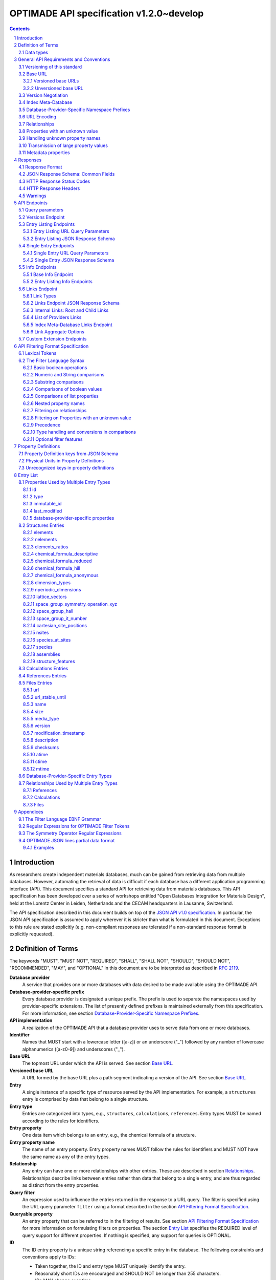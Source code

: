 =========================================
OPTIMADE API specification v1.2.0~develop
=========================================

.. comment

   This document uses RST text roles on (almost) all literals to specify the context to which each literal belongs.
   This markup enables nicer formatting (e.g., HTML output can be formatted using CSS), as well as automated spell checks and testing.
   Below follows the definitions of the text roles used:

     # Filtering

     filter : full OPTIMADE filter strings
     filter-fragment : segments of filter strings, or filter strings that uses, e.g., "..."
                       so they would not pass a validation.
     filter-op : operators and keywords in the filtering language
     ere : regex on ere form
     pcre : regex on pcre form

     # OPTIMADE concepts

     entry : names of type of resources, served via OPTIMADE, pertaining to data in a database.
     property : data item that belongs to an entry.
     val : value examples that properties can be.
           :val: is ONLY used when referencing values of actual properties, i.e., information that belongs to the database.
     type : data type of values.
            MUST equal a valid OPTIMADE data type as listed and defined under `Data types`_.

     # URL queries

     endpoint : specification of endpoints and endpoint names.
     query-param : URL query parameter names.
     query-string : strings that represent segments of URL query strings, with query parameters and values.
     query-url : full URLs, or relative starting with a '/' of URL queries.

     # HTTP

     http-header : an HTTP header name, or header + value.
     http-error : an HTTP error on form <number> <English text>.

     # Responses

     json : examples of JSON output.
     field : keys in key-value dictionaries in responses.
     field-val : value examples that fields can be set to.
                 Note that `null` sometimes refer to the OPTIMADE concept of :val:`null`, and sometimes to the javascript constant :field-val:`null`, and the markup distinguishes these two cases.
     object : names of more complex response objects.

     # Validation

     <anything>-fail : means this is a counter-example of something
                       that is meant to be on form <anything> but is not valid.

.. role:: filter(code)
   :language: filter

.. role:: filter-fragment(literal)

.. role:: filter-op(literal)

.. role:: ere(literal)

.. role:: pcre(literal)


.. role:: entry(literal)

.. role:: property(literal)

.. role:: val(literal)

.. role:: type(literal)

.. role:: property-fail(literal)



.. role:: endpoint(literal)

.. role:: query-param(literal)

.. role:: query-val(literal)

.. role:: query-string(literal)

.. role:: query-url(literal)


.. role:: http-header(literal)

.. role:: http-error(literal)


.. role:: json(code)
   :language: json

.. role:: field(literal)

.. role:: field-val(literal)

.. role:: object(literal)


.. sectnum::

.. contents::


Introduction
============

As researchers create independent materials databases, much can be gained from retrieving data from multiple databases.
However, automating the retrieval of data is difficult if each database has a different application programming interface (API).
This document specifies a standard API for retrieving data from materials databases.
This API specification has been developed over a series of workshops entitled "Open Databases Integration for Materials Design", held at the Lorentz Center in Leiden, Netherlands and the CECAM headquarters in Lausanne, Switzerland.

The API specification described in this document builds on top of the `JSON API v1.0 specification <http://jsonapi.org/format/1.0>`__.
In particular, the JSON API specification is assumed to apply wherever it is stricter than what is formulated in this document.
Exceptions to this rule are stated explicitly (e.g. non-compliant responses are tolerated if a non-standard response format is explicitly requested).

Definition of Terms
===================

The keywords "MUST", "MUST NOT", "REQUIRED", "SHALL", "SHALL NOT", "SHOULD", "SHOULD NOT", "RECOMMENDED", "MAY", and "OPTIONAL" in this document are to be interpreted as described in :RFC:`2119`.

**Database provider**
    A service that provides one or more databases with data desired to be made available using the OPTIMADE API.

**Database-provider-specific prefix**
    Every database provider is designated a unique prefix.
    The prefix is used to separate the namespaces used by provider-specific extensions.
    The list of presently defined prefixes is maintained externally from this specification.
    For more information, see section `Database-Provider-Specific Namespace Prefixes`_.

**API implementation**
    A realization of the OPTIMADE API that a database provider uses to serve data from one or more databases.

**Identifier**
    Names that MUST start with a lowercase letter ([a-z]) or an underscore ("\_") followed by any number of lowercase alphanumerics ([a-z0-9]) and underscores ("\_").

**Base URL**
    The topmost URL under which the API is served. See section `Base URL`_.

**Versioned base URL**
   A URL formed by the base URL plus a path segment indicating a version of the API. See section `Base URL`_.

**Entry**
    A single instance of a specific type of resource served by the API implementation.
    For example, a :entry:`structures` entry is comprised by data that belong to a single structure.

**Entry type**
    Entries are categorized into types, e.g., :entry:`structures`, :entry:`calculations`, :entry:`references`.
    Entry types MUST be named according to the rules for identifiers.

**Entry property**
    One data item which belongs to an entry, e.g., the chemical formula of a structure.

**Entry property name**
    The name of an entry property.
    Entry property names MUST follow the rules for identifiers and MUST NOT have the same name as any of the entry types.

**Relationship**
    Any entry can have one or more relationships with other entries.
    These are described in section `Relationships`_.
    Relationships describe links between entries rather than data that belong to a single entry, and are thus regarded as distinct from the entry properties.

**Query filter**
    An expression used to influence the entries returned in the response to a URL query.
    The filter is specified using the URL query parameter :query-param:`filter`
    using a format described in the section `API Filtering Format Specification`_.

**Queryable property**
    An entry property that can be referred to in the filtering of results.
    See section `API Filtering Format Specification`_ for more information on formulating filters on properties.
    The section `Entry List`_ specifies the REQUIRED level of query support for different properties.
    If nothing is specified, any support for queries is OPTIONAL.

**ID**
    The ID entry property is a unique string referencing a specific entry in the database.
    The following constraints and conventions apply to IDs:

    - Taken together, the ID and entry type MUST uniquely identify the entry.
    - Reasonably short IDs are encouraged and SHOULD NOT be longer than 255 characters.
    - IDs MAY change over time.

**Immutable ID**
    A unique string that specifies a specific resource in a database.
    The string MUST NOT change over time.

**Response format**
    The data format for the HTTP response, which can be selected using the :query-param:`response_format` URL query parameter.
    For more info, see section `Response Format`_.

**Field**
    The key used in response formats that return data in associative-array-type data structures.
    This is particularly relevant for the default JSON-based response format.
    In this case, **field** refers to the name part of the name-value pairs of JSON objects.

Data types
----------

An API implementation handles data types and their representations in three different contexts:

- In the HTTP URL query filter, see section `API Filtering Format Specification`_.
- In the HTTP response. The default response format is JSON-based and thus uses JSON data types.
  However, other response formats can use different data types.
  For more info, see section `Responses`_.
- The underlying database backend(s) from which the implementation serves data.

Hence, entry properties are described in this proposal using
context-independent types that are assumed to have some form of
representation in all contexts. They are as follows:

- Basic types: **string**, **integer**, **float**, **boolean**, **timestamp**.
- **list**: an ordered collection of items, where all items are of the same type, unless they are unknown.
  A list can be empty, i.e., contain no items.
- **dictionary**: an associative array of **keys** and **values**, where **keys** are pre-determined strings, i.e., for the same entry property, the **keys** remain the same among different entries whereas the **values** change.
  The **values** of a dictionary can be any basic type, list, dictionary, or unknown.

An entry property value that is not present in the database is **unknown**.
This is equivalently expressed by the statement that the value of that entry property is :val:`null`.
For more information see section `Properties with an unknown value`_

The definition of a property of an entry type specifies a type. The value of that property MUST either have a value of that type, or be unknown.

General API Requirements and Conventions
========================================

Versioning of this standard
---------------------------
This standard describes a communication protocol that, when implemented by a server, provides clients with an API for data access.

Released versions of the standard are versioned using `semantic versioning v2 <https://semver.org/spec/v2.0.0.html>`__ in reference to changes in *that API* (i.e., not in the server-side implementation of the protocol).

To clarify: semantic versioning mandates version numbers of the form MAJOR.MINOR.PATCH, where a "backwards incompatible API change" requires incrementing the MAJOR version number.
A future version of the OPTIMADE standard can mandate servers to change their behavior to be compliant with the newer version.
However, such changes are only considered "backwards incompatible API changes" if they have the potential to break clients that correctly use the API according to the earlier version.

Furthermore, the addition of new keys in key-value-formatted responses of the OPTIMADE API are not regarded as "backwards incompatible API changes."
Hence, a client MUST disregard unrecognized keys when interpreting responses (but MAY issue warnings about them).
On the other hand, a change of the OPTIMADE standard that fundamentally alters the interpretation of a response due to the presence of a new key will be regarded as a "backwards incompatible API change" since a client interpreting the response according to a prior version of the standard would misinterpret that response.

Working copies distributed as part of the development of the standard are marked with the version number for the release they are based on with an additional "~develop" suffix.
These "versions" do not refer to a single specific instance of the text (i.e., the same "~develop" version string is retained until a release), nor is it clear to what degree they contain backwards incompatible API changes.
Hence, the suffix is intentionally designed to make these version strings not to conform with semantic versioning to prevent incorrect comparisons to released versions using the scheme prescribed by semantic versioning.
Version strings with a "~develop" suffix MAY be used by implementations during testing.
However, a client that encounters them unexpectedly SHOULD NOT make any assumptions about the level of API compatibility.

In conclusion, the versioning policy of this standard is designed to allow clients using the OPTIMADE API according to a specific version of the standard to assume compatibility with servers implementing any future (non-development) version of the standard sharing the same MAJOR version number.

Base URL
--------

Each database provider will publish one or more **base URLs** that serve the API, for example: http://example.com/optimade/.
Every URL path segment that follows the base URL MUST behave as standardized in this API specification.

Versioned base URLs
~~~~~~~~~~~~~~~~~~~

Access to the API is primarily provided under **versioned base URLs**.
An implementation MUST provide access to the API under a URL where the first path segment appended to the base URL is :query-url:`/vMAJOR`, where :val:`MAJOR` is one of the major version numbers of the API that the implementation supports.
This URL MUST serve the *latest* minor/patch version supported by the implementation.
For example, the latest minor and patch version of major version 1 of the API is served under :query-url:`/v1`.

An implementation MAY also provide versioned base URLs on the forms :query-url:`/vMAJOR.MINOR` and :query-url:`/vMAJOR.MINOR.PATCH`.
Here, :val:`MINOR` is the minor version number and :val:`PATCH` is the patch version number of the API.
A URL on the form  :query-url:`/vMAJOR.MINOR` MUST serve the *latest* patch version supported by the implementation of this minor version.

API versions that are published with a suffix, e.g., :val:`-rc<number>` to indicate a release candidate version, SHOULD be served on versioned base URLs without this suffix.

If a request is made to a versioned base URL that begins with :query-url:`/v` and an integer followed by any other characters, indicating a version that the implementation does not recognize or support, the implementation SHOULD respond with the custom HTTP server error status code :http-error:`553 Version Not Supported`, preferably along with a user-friendly error message that directs the client to adapt the request to a version it provides.

It is the intent that future versions of this standard will not assign different meanings to URLs that begin with :query-url:`/v` and an integer followed by other characters.
Hence, a client can safely attempt to access a specific version of the API via the corresponding versioned base URL.
For other forms of version negotiation, see section `Version Negotiation`_.

Examples of valid versioned base URLs:

- http://example.com/optimade/v0/
- http://example.com/v0.9.1/
- http://example.com/v1/

Examples of invalid versioned base URLs:

- http://example.com/optimade/0.9/
- http://example.com/optimade/

Database providers SHOULD strive to implement the latest released version of this standard, as well as the latest patch version of any major and minor version they support.

Note: The base URLs and versioned base URLs themselves are not considered part of the API, and the standard does not specify the response for a request to them.
However, it is RECOMMENDED that implementations serve a human-readable HTML document on base URLs and versioned base URLs, which explains that the URL is an OPTIMADE URL meant to be queried by an OPTIMADE client.

Unversioned base URL
~~~~~~~~~~~~~~~~~~~~

Implementations MAY also provide access to the API on the **unversioned base URL** as described in this subsection.

Access via the unversioned URL is primarily intended for (i) convenience when manually interacting with the API, and (ii) to provide version agnostic permanent links to resource objects.
Clients that perform automated processing of responses SHOULD access the API via versioned base URLs.

Implementations serving the API on the unversioned base URL have a few alternative options:

1. Direct access MAY be provided to the full API.
2. Requests to endpoints under the unversioned base URL MAY be redirected using an HTTP 307 temporary redirect to the corresponding endpoints under a versioned base URL.
3. Direct access MAY be limited to only single entry endpoints (see section `Single Entry Endpoints`_), i.e., so that this form of access is only available for permanent links to resource objects.

Implementations MAY combine direct access to single entry endpoints with redirects for other API queries.

The client MAY provide a query parameter :query-param:`api_hint` to hint the server about a preferred API version.
When this parameter is provided, the request is to be handled as described in section `Version Negotiation`_, which allows a "best suitable" version of the API to be selected to serve the request (or forward the request to).
However, if :query-param:`api_hint` is not provided, the implementation SHOULD serve (or redirect to) its preferred version of the API (i.e., the latest, most mature, and stable version).
In this case, that version MUST also be the first version in the response of the :endpoint:`versions` endpoint (see section `Versions Endpoint`_).

    **For implementers**: Before enabling access to the API on unversioned base URLs, implementers are advised to consider that an upgrade of the major version of the API served this way can change the behaviors of associated endpoints in ways that are not backward compatible.

Version Negotiation
-------------------
The OPTIMADE API provides three concurrent mechanisms for version negotiation between client and server.

1. The :endpoint:`versions` endpoint served directly under the unversioned base URL allows a client to discover all major API versions supported by a server in the order of preference (see section `Versions Endpoint`_).

2. A client can access the API under versioned base URLs.
   In this case, the server MUST respond according to the specified version or return an error if the version is not supported (see section `Versioned Base URLs`_).

3. When accessing the API under the unversioned base URL, clients are encouraged to append the OPTIONAL query parameter :query-param:`api_hint` to hint the server about a preferred API version for the request.
   This parameter is described in more detail below.

The :query-param:`api_hint` query parameter MUST be accepted by all API endpoints.
However, for endpoints under a versioned base URL the request MUST be served as usual according to the version specified in the URL path segment regardless of the value of :query-param:`api_hint`.
In this case, the server MAY issue a warning if the value of :query-param:`api_hint` suggests that the query may not be properly supported.
If the client provides the parameter, the value SHOULD have the format :val:`vMAJOR` or :val:`vMAJOR.MINOR`, where MAJOR is a major version and MINOR is a minor version of the API.
For example, if a client appends :query-string:`api_hint=v1.0` to the query string, the hint provided is for major version 1 and minor version 0.

If the server supports the major version indicated by the :query-param:`api_hint` parameter at the same or a higher minor version (if provided), it SHOULD serve the request using this version.
If the server does not support the major version hinted, or if it supports the major version but only at a minor version below the one hinted, it MAY use the provided values to make a best-effort attempt at still serving the request, e.g., by invoking the closest supported version of the API.
If the hinted version is not supported by the server and the request is not served using an alternative version, the server SHOULD respond with the custom HTTP server error status code :http-error:`553 Version Not Supported`.
Note that the above protocol means that clients MUST NOT expect that a returned response is served according to the version that is hinted.

    **For end users**: Users are strongly encouraged to include the :query-param:`api_hint` query parameter for URLs in, e.g., journal publications for queries on endpoints under the unversioned base URL.
    The version hint will make it possible to serve such queries in a reasonable way even after the server changes the major API version used for requests without version hints.

Index Meta-Database
-------------------

A database provider MAY publish a special Index Meta-Database base URL. The main purpose of this base URL is to allow for automatic discoverability of all databases of the provider. Thus, it acts as a meta-database for the database provider's implementation(s).

The index meta-database MUST only provide the :endpoint:`info` and :endpoint:`links` endpoints, see sections `Info Endpoints`_ and `Links Endpoint`_.
It MUST NOT expose any entry listing endpoints (e.g., :endpoint:`structures`).

These endpoints do not need to be queryable, i.e., they MAY be provided as static JSON files.
However, they MUST return the correct and updated information on all currently provided implementations.

The :field:`is_index` field under :field:`attributes` as well as the :field:`relationships` field, MUST be included in the :endpoint:`info` endpoint for the index meta-database (see section `Base Info Endpoint`_).
The value for :field:`is_index` MUST be :field-val:`true`.

A few suggestions and mandatory requirements of the OPTIMADE specification are specifically relaxed **only for index meta-databases** to make it possible to serve them in the form of static files on restricted third-party hosting platforms:

- When serving an index meta-database in the form of static files, it is RECOMMENDED that the response excludes the subfields in the top-level :field:`meta` field that would need to be dynamically generated (as described in the section `JSON Response Schema: Common Fields`_.)
  The motivation is that static files cannot keep dynamic fields such as :field:`time_stamp` updated.

- The `JSON API specification <http://jsonapi.org/format/1.0>`__ requirements on content negotiation using the HTTP headers :http-header:`Content-type` and :http-header:`Accept` are NOT mandatory for index meta-databases.
  Hence, API Implementations MAY ignore the content of these headers and respond to all requests.
  The motivation is that static file hosting is typically not flexible enough to support these requirements on HTTP headers.

- API implementations SHOULD serve JSON content with either the JSON API mandated HTTP header :http-header:`Content-Type: application/vnd.api+json` or :http-header:`Content-Type: application/json`. However, if the hosting platform does not allow this, JSON content MAY be served with :http-header:`Content-Type: text/plain`.

..

    **Note**: A list of database providers acknowledged by the **Open Databases Integration for Materials Design** consortium is maintained externally from this specification and can be retrieved as described in section `Database-Provider-Specific Namespace Prefixes`_.
    This list is also machine-readable, optimizing the automatic discoverability.

Database-Provider-Specific Namespace Prefixes
---------------------------------------------

This standard refers to database-provider-specific prefixes and database providers.

A list of known providers and their assigned prefixes is published in the form of an OPTIMADE Index Meta-Database with base URL `https://providers.optimade.org <https://providers.optimade.org>`__.
Visiting this URL in a web browser gives a human-readable description of how to retrieve the information in the form of a JSON file, and specifies the procedure for registration of new prefixes.

API implementations SHOULD NOT make up and use new prefixes without first getting them registered in the official list.

**Examples**:

- A database-provider-specific prefix: ``exmpl``. Used as a field name in a response: :field:`_exmpl_custom_field`.

The initial underscore indicates an identifier that is under a separate namespace under the ownership of that organization.
Identifiers prefixed with underscores will not be used for standardized names.

URL Encoding
------------

Clients SHOULD encode URLs according to :RFC:`3986`.
API implementations MUST decode URLs according to :RFC:`3986`.

Relationships
-------------

The API implementation MAY describe many-to-many relationships between entries along with OPTIONAL human-readable descriptions that describe each relationship.
These relationships can be to the same, or to different, entry types.
Response formats have to encode these relationships in ways appropriate for each format.

In the default response format, relationships are encoded as `JSON API Relationships <https://jsonapi.org/format/1.0/#document-resource-object-relationships>`__, see section `Entry Listing JSON Response Schema`_.

    **For implementers**: For database-specific response formats without a dedicated mechanism to indicate relationships, it is suggested that they are encoded alongside the entry properties.
    For each entry type, the relationships with entries of that type can then be encoded in a field with the name of the entry type, which are to contain a list of the IDs of the referenced entries alongside the respective human-readable description of the relationships.
    It is the intent that future versions of this standard uphold the viability of this encoding by not standardizing property names that overlap with the entry type names.

Properties with an unknown value
--------------------------------

Many databases allow specific data values to exist for some of the entries, whereas for others, no data value is present.
This is referred to as the property having an *unknown* value, or equivalently, that the property value is :val:`null`.

The text in this section describes how the API handles properties with the value :val:`null`.
The use of :val:`null` values inside nested property values (such as, e.g., lists or dictionaries) are described in the definitions of those data structures elsewhere in the specification, see section `Entry List`_.
For these properties, :val:`null` MAY carry a special meaning.

REQUIRED properties with an unknown value MUST be included and returned in the response with the value :val:`null`.

OPTIONAL properties with an unknown value, if requested explicitly via the :query-param:`response_fields` query parameter, MUST be included and returned in the response with the value :val:`null`.
(For more info on the :query-param:`response_fields` query parameter, see section `Entry Listing URL Query Parameters`_.)

The interaction of properties with an unknown value with query filters is described in the section `Filtering on Properties with an unknown value`_.
In particular, filters with :filter-fragment:`IS UNKNOWN` and :filter-fragment:`IS KNOWN` can be used to match entries with values that are, or are not, unknown for some property, respectively.

Handling unknown property names
-------------------------------

When an implementation receives a request with a query filter that refers to an unknown property name it is handled differently depending on the database-specific prefix:

* If the property name has no database-specific prefix, or if it has the database-specific prefix that belongs to the implementation itself, the error :http-error:`400 Bad Request` MUST be returned with a message indicating the offending property name.

* If the property name has a database-specific prefix that does *not* belong to the implementation itself, it MUST NOT treat this as an error, but rather MUST evaluate the query with the property treated as unknown, i.e., comparisons are evaluated as if the property has the value :val:`null`.

  * Furthermore, if the implementation does not recognize the prefix at all, it SHOULD return a warning that indicates that the property has been handled as unknown.

  * On the other hand, if the prefix is recognized, i.e., as belonging to a known database provider, the implementation SHOULD NOT issue a warning but MAY issue diagnostic output with a note explaining how the request was handled.

The rationale for treating properties from other databases as unknown rather than triggering an error is for OPTIMADE to support queries using database-specific properties that can be sent to multiple databases.

For example, the following query can be sent to API implementations `exmpl1` and `exmpl2` without generating any errors:

:filter:`filter=_exmpl1_band_gap<2.0 OR _exmpl2_band_gap<2.5`

Transmission of large property values
-------------------------------------

A property value may be too large to fit in a single response.
OPTIMADE provides a mechanism for a client to handle such properties by fetching them in separate series of requests.
It is up to the implementation to decide which values are too large to represent in a single response, and this decision MAY change between responses.

In this case, the response to the initial query gives the value :val:`null` for the property.
A list of one or more data URLs together with their respective partial data formats are given in the response.
How this list is provided is response format-dependent.
For the JSON response format, see the description of the :field:`partial_data_links` field, nested under :field:`data` and then :field:`meta`, in the section `JSON Response Schema: Common Fields`_.

The default partial data format is named "jsonlines" and is described in the Appendix `OPTIMADE JSON lines partial data format`_.
An implementation SHOULD always include this format as one of alternative partial data formats provided for a property that has been omitted from the response to the initial query.
Implementations MAY provide links to their own non-standard formats, but non-standard format names MUST be prefixed by a database-provider-specific prefix.

Below follows an example of the :field:`data` and :field:`meta` parts of a response using the JSON response format that communicates that the property value has been omitted from the response, with three different links for different partial data formats provided.

.. code:: jsonc

     {
       // ...
       "data": {
         "type": "structures",
         "id": "2345678",
         "attributes": {
             "a": null
         }
         "meta": {
           "partial_data_links": {
             "a": [
               {
                 "format": "jsonlines",
                 "link": "https://example.org/optimade/v1.2/extensions/partial_data/structures/2345678/a/default_format"
               },
               {
                 "format": "_exmpl_bzip2_jsonlines",
                 "link": "https://db.example.org/assets/partial_values/structures/2345678/a/bzip2_format"
               },
               {
                 "format": "_exmpl_hdf5",
                 "link": "https://cloud.example.org/ACCHSORJGIHWOSJZG"
               }
             ]
           }
         }
       }
     // ...
   }

Metadata properties
-------------------

A metadata property represents entry and property-specific metadata for a given entry.
How these are communicated in the response depends on the response format.
For the JSON response format, the metadata properties are stored in the resource object metadata field, :field:`meta` in a dictionary field :field:`property_metadata` with the keys equal to the names of the respective properties for which metadata is available, see `JSON Response Schema: Common Fields`_.

The format of the metadata property is specified by the field :field:`x-optimade-metadata-definition` in the Property Definition of the field, see `Property Definitions`_.
Database providers are allowed to define their own metadata properties in :field:`x-optimade-metadata-definition`, but they MUST use the database-provider-specific prefix even for metadata of database-specific fields.
For example, the metadata property definition of the field :field:`_exmpl_example_field` MUST NOT define a metadata field named, e.g., :field:`accuracy`; the field rather needs to be named, e.g., :field:`_exmpl_accuracy`.
The reason for this limitation is to avoid name collisions with metadata fields defined by the OPTIMADE standard in the future that apply also to database-specific data fields.

Implementation of the :field:`meta` field is OPTIONAL.
However, when an implementation supports the :field:`property_metadata` field, it SHOULD include metadata fields for all fields present in the data part of the response which has metadata.

Example of a response in the JSON response format with two structure entries that each include a metadata property for the attribute field :field:`element_ratios` and the database-specific per entry metadata field :field:`_exmpl_originates_from_project` :

.. code:: jsonc
     {
       "data": [
         {
           "type": "structures",
           "id": "example.db:structs:0001",
           "attributes": {
             "element_ratios":[0.33336, 0.22229, 0.44425]
           },
           "meta": {
             "property_metadata": {
               "element_ratios": {
                 "_exmpl_originates_from_project": "piezoelectic_perovskites"
               }
             }
           }
         },
         {
           "type": "structures",
           "id": "example.db:structs:1234",
           "attributes": {
             "element_ratios":[0.5, 0.5]
           },
           "meta": {
             "property_metadata":{
               "element_ratios": {
                 "_exmpl_originates_from_project": "ferroelectric_binaries"
               }
             }
           }
         }
         //...
       ]
       // ...
     }

Example of the corresponding metadata property definition contained in the field :field:`x-optimade-metadata-definition` which is placed in the property definition of :field:`element_ratios`:

    .. code:: jsonc
         // ...
         "x-optimade-metadata-definition": {
           "title": "Metadata for the element_ratios field",
           "description": "This field contains the per-entry metadata for the element_ratios field.",
           "x-optimade-type": "dictionary",
           "x-optimade-unit": "inapplicable",
           "type": ["object", "null"],
           "properties" : {
             "_exmpl_originates_from_project": {
               "$id": "https://properties.example.com/v1.2.0/element_ratios_meta/_exmpl_originates_from_project",
               "description" : "A string naming the internal example.com project id where this property was added to the database.",
               "x-optimade-type": "string",
               "x-optimade-unit" : "inapplicable"
             }
           }
         }
         // ...

Responses
=========

Response Format
---------------

This section defines a JSON response format that complies with the `JSON API v1.0 <http://jsonapi.org/format/1.0>`__ specification.
All endpoints of an API implementation MUST be able to provide responses in the JSON format specified below and MUST respond in this format by default.

Each endpoint MAY support additional formats, and SHOULD declare these formats under the endpoint :endpoint:`/info/<entry type>` (see section `Entry Listing Info Endpoints`_).
Clients can request these formats using the :query-param:`response_format` URL query parameter.
Specifying a :query-param:`response_format` different from :query-val:`json` (e.g. :query-string:`response_format=xml`) allows the API to break conformance not only with the JSON response format specification, but also, e.g., in terms of how content negotiation is implemented.

Database-provider-specific :query-param:`response_format` identifiers MUST include a database-provider-specific prefix (see section `Database-Provider-Specific Namespace Prefixes`_).

JSON Response Schema: Common Fields
-----------------------------------

In the JSON response format, property types translate as follows:

- **string**, **boolean**, **list** are represented by their similarly named counterparts in JSON.
- **integer**, **float** are represented as the JSON number type.
- **timestamp** uses a string representation of date and time as defined in `RFC 3339 Internet Date/Time Format <https://tools.ietf.org/html/rfc3339#section-5.6>`__.
- **dictionary** is represented by the JSON object type.
- **unknown** properties are represented by either omitting the property or by a JSON :field-val:`null` value.

Every response SHOULD contain the following fields, and MUST contain at least :field:`meta`:

- **meta**: a `JSON API meta member <https://jsonapi.org/format/1.0/#document-meta>`__ that contains JSON API meta objects of non-standard meta-information.
  It MUST be a dictionary with these fields:

  - **api\_version**: a string containing the full version of the API implementation.
    The version number string MUST NOT be prefixed by, e.g., "v".
    Examples: :field-val:`1.0.0`, :field-val:`1.0.0-rc.2`.

  - **query**: information on the query that was requested.
    It MUST be a dictionary with this field:

    - **representation**: a string with the part of the URL following the versioned or unversioned base URL that serves the API.
      Query parameters that have not been used in processing the request MAY be omitted.
      In particular, if no query parameters have been involved in processing the request, the query part of the URL MAY be excluded.
      Example: :field-val:`/structures?filter=nelements=2`.

  - **more\_data\_available**: :field-val:`false` if the response contains all data for the request (e.g., a request issued to a single entry endpoint, or a :query-param:`filter` query at the last page of a paginated response) and :field-val:`true` if the response is incomplete in the sense that multiple objects match the request, and not all of them have been included in the response (e.g., a query with multiple pages that is not at the last page).

  :field:`meta` SHOULD also include these fields:

  - **schema**: a `JSON API link <http://jsonapi.org/format/1.0/#document-links>`__ that points to a schema for the response.
    If it is a string, or a dictionary containing no :field:`meta` field, the provided URL MUST point at an `OpenAPI <https://swagger.io/specification/>`__ schema.
    It is possible that future versions of this specification allows for alternative schema types.
    Hence, if a :field:`meta` field is provided for the link and contains a field :field:`schema_type` that is not equal to the string :field-val:`OpenAPI` the client MUST not handle failures to parse the schema or to validate the response against the schema as errors.

  - **time\_stamp**: a timestamp containing the date and time at which the query was executed.
  - **data\_returned**: an integer containing the total number of data resource objects returned for the current :query-param:`filter` query, independent of pagination.
  - **provider**: information on the database provider of the implementation.
    It MUST be a dictionary with these fields:

    - **name**: a short name for the database provider.
    - **description**: a longer description of the database provider.
    - **prefix**: database-provider-specific prefix (see section `Database-Provider-Specific Namespace Prefixes`_).

    :field:`provider` MAY include these fields:

    - **homepage**: a `JSON API link <http://jsonapi.org/format/1.0/#document-links>`__, pointing to the homepage of the database provider, either directly as a string, or as an object which can contain the following fields:

      - **href**: a string containing the homepage URL.
      - **meta**: a meta object containing non-standard meta-information about the database provider's homepage.

  :field:`meta` MAY also include these fields:

  - **data\_available**: an integer containing the total number of data resource objects available in the database for the endpoint.
  - **last\_id**: a string containing the last ID returned.
  - **response\_message**: response string from the server.
  - **request\_delay**: a non-negative float giving time in seconds that the client is suggested to wait before issuing a subsequent request.

  Implementation note: the functionality of this field overlaps to some degree with features provided by the HTTP error :http-error:`429 Too Many Requests` and the `Retry-After HTTP header <https://tools.ietf.org/html/rfc7231.html#section-7.1.3>`__. Implementations are suggested to provide consistent handling of request overload through both mechanisms.

  - **database**: a dictionary describing the specific database accessible at this OPTIMADE API.
    If provided, the dictionary fields SHOULD match those provided in the corresponding links entry for the database in the provider's index meta-database, outlined in `Links Endpoint JSON Response Schema`_.
    The dictionary can contain the OPTIONAL fields:

    - **id**: the identifier of this database within those served by this provider, i.e., the ID under which this database is served in this provider's index meta-database.
    - **name**: a human-readable name for the database, e.g., for use in clients.
    - **version**: a string describing the version of the database.
    - **description**: a human-readable description of the database, e.g., for use in clients.
    - **homepage**: a `JSON API link <http://jsonapi.org/format/1.0/#document-links>`__, pointing to a homepage for the particular database.
    - **maintainer**: a dictionary providing details about the maintainer of the database, which MUST contain the single field:

      - **email** with the maintainer's email address.

  - **implementation**: a dictionary describing the server implementation, containing the OPTIONAL fields:

    - **name**: name of the implementation.
    - **version**: version string of the current implementation.
    - **homepage**: a `JSON API link <http://jsonapi.org/format/1.0/#document-links>`__, pointing to the homepage of the implementation.
    - **source\_url**: a `JSON API link <http://jsonapi.org/format/1.0/#document-links>`__ pointing to the implementation source, either downloadable archive or version control system.
    - **maintainer**: a dictionary providing details about the maintainer of the implementation, MUST contain the single field:

      - **email** with the maintainer's email address.

    - **issue\_tracker**: a `JSON API link <http://jsonapi.org/format/1.0/#document-links>`__ pointing to the implementation's issue tracker.

  - **warnings**: a list of warning resource objects representing non-critical errors or warnings.
    A warning resource object is defined similarly to a `JSON API error object <http://jsonapi.org/format/1.0/#error-objects>`__, but MUST also include the field :field:`type`, which MUST have the value :field-val:`"warning"`.
    The field :field:`detail` MUST be present and SHOULD contain a non-critical message, e.g., reporting unrecognized search attributes or deprecated features.
    The field :field:`status`, representing an HTTP response status code, MUST NOT be present for a warning resource object.
    This is an exclusive field for error resource objects.

    Example for a deprecation warning:

    .. code:: jsonc

       {
         "id": "dep_chemical_formula_01",
         "type": "warning",
         "code": "_exmpl_dep_chemical_formula",
         "title": "Deprecation Warning",
         "detail": "chemical_formula is deprecated, use instead chemical_formula_hill"
       }

    **Note**: warning :field:`id`\ s MUST NOT be trusted to identify the exceptional situations (i.e., they are not error codes), use instead the field :field:`code` for this.
    Warning :field:`id`\ s can *only* be trusted to be unique in the list of warning resource objects, i.e., together with the :field:`type`.

    General OPTIMADE warning codes are specified in section `Warnings`_.

  - Other OPTIONAL additional information *global to the query* that is not specified in this document, MUST start with a database-provider-specific prefix (see section `Database-Provider-Specific Namespace Prefixes`_).

  - Example for a request made to :query-url:`http://example.com/optimade/v1/structures/?filter=a=1 AND b=2`:

    .. code:: jsonc

       {
         "meta": {
           "query": {
             "representation": "/structures/?filter=a=1 AND b=2"
           },
           "api_version": "1.0.0",
           "schema": "http://schemas.optimade.org/openapi/v1/optimade.json",
           "time_stamp": "2007-04-05T14:30:20Z",
           "data_returned": 10,
           "data_available": 10,
           "more_data_available": false,
           "provider": {
             "name": "Example provider",
             "description": "Provider used for examples, not to be assigned to a real database",
             "prefix": "exmpl",
             "homepage": "http://example.com"
           },
           "implementation": {
             "name": "exmpl-optimade",
             "version": "0.1.0",
             "source_url": "http://git.example.com/exmpl-optimade",
             "maintainer": {
               "email": "admin@example.com"
             },
             "issue_tracker": "http://tracker.example.com/exmpl-optimade"
           },
           "database": {
             "id": "example_db",
             "name": "Example database 1 (of many)",
             "description": "The first example database in a series hosted by the Example Provider.",
             "homepage": "http://database_one.example.com",
             "maintainer": {
               "email": "science_lead@example.com"
             }
           }
         }
         // ...
       }

- **data**: The schema of this value varies by endpoint, it can be either a *single* `JSON API resource object <http://jsonapi.org/format/1.0/#document-resource-objects>`__ or a *list* of JSON API resource objects.
  Every resource object needs the :field:`type` and :field:`id` fields, and its attributes (described in section `API Endpoints`_) need to be in a dictionary corresponding to the :field:`attributes` field.

  Every resource object MAY also contain a :field:`meta` field which MAY contain the following keys:

 - **property_metadata**: an object containing per-entry and per-property metadata.
    The keys are the names of the fields in :field:`attributes` for which metadata is available.
    The values belonging to these keys are dictionaries containing the relevant metadata fields.
    See also `Metadata properties`_

  - **partial_data_links**: an object used to list links which can be used to fetch data that has been omitted from the :field:`data` part of the response.
    The keys are the names of the fields in :field:`attributes` for which partial data links are available.
    Each value is a list of items that MUST have the following keys:

    - **format**: String.
      A name of the format provided via this link.
      One of the items SHOULD be "jsonlines", which refers to the format in `OPTIMADE JSON lines partial data format`_.

    - **link**: String.
      A `JSON API link <http://jsonapi.org/format/1.0/#document-links>`__ that points to a location from which the omitted data can be fetched.
      There is no requirement on the syntax or format for the link URL.

    For more information about the mechanism to transmit large property values, including an example of the format of :field:`partial_data_links`, see `Transmission of large property values`_.

The response MAY also return resources related to the primary data in the field:

- **links**: a `JSON API links object <http://jsonapi.org/format/1.0/#document-links>`__ is REQUIRED for implementing pagination.
  (see section `Entry Listing URL Query Parameters`_.)
  Each field of a links object, i.e., a "link", MUST be one of:

  - :field-val:`null`
  - a string representing a URI, or
  - a dictionary ("link object") with fields

    - **href**: a string representing a URI
    - **meta**: (OPTIONAL) a meta object containing non-standard meta-information about the link

  Example links objects:

  - **base\_url**: a links object representing the base URL of the implementation. Example:

    .. code:: jsonc

      {
        "links": {
          "base_url": {
            "href": "http://example.com/optimade",
            "meta": {
              "_exmpl_db_version": "3.2.1"
            }
          }
          // ...
        }
        // ...
      }

  The following fields are REQUIRED for implementing pagination:

  - **next**: represents a link to fetch the next set of results.
    When the current response is the last page of data, this field MUST be either omitted or :field-val:`null`\ -valued.

  An implementation MAY also use the following reserved fields for pagination.
  They represent links in a similar way as for :field:`next`.

  - **prev**: the previous page of data. :field-val:`null` or omitted when the current response is the first page of data.
  - **last**: the last page of data.
  - **first**: the first page of data.

- **included**: a list of `JSON API resource objects <http://jsonapi.org/format/1.0/#document-resource-objects>`__ related to the primary data contained in :field:`data`.
  Responses that contain related resources under :field:`included` are known as `compound documents <https://jsonapi.org/format/1.0/#document-compound-documents>`__ in the JSON API.

  The definition of this field is found in the `JSON API specification <http://jsonapi.org/format/1.0/#fetching-includes>`__.
  Specifically, if the query parameter :query-param:`include` is included in the request, :field:`included` MUST NOT include unrequested resource objects.
  For further information on the parameter :query-param:`include`, see section `Entry Listing URL Query Parameters`_.

  This value MUST be either an empty array or an array of related resource objects.

If there were errors in producing the response all other fields MAY be present, but the top-level :field:`data` field MUST be skipped, and the following field MUST be present:

- **errors**: a list of `JSON API error objects <http://jsonapi.org/format/1.0/#error-objects>`__, where the field :field:`detail` MUST be present.
  All other fields are OPTIONAL.

An example of a full response:

.. code:: jsonc

     {
       "links": {
         "next": null,
         "base_url": {
           "href": "http://example.com/optimade",
           "meta": {
              "_exmpl_db_version": "3.2.1"
           }
         }
       },
       "meta": {
         "query": {
           "representation": "/structures?filter=a=1 AND b=2"
         },
         "api_version": "1.0.0",
         "time_stamp": "2007-04-05T14:30:20Z",
         "data_returned": 10,
         "data_available": 10,
         "last_id": "xy10",
         "more_data_available": false,
         "provider": {
           "name": "Example provider",
           "description": "Provider used for examples, not to be assigned to a real database",
           "prefix": "exmpl",
           "homepage": {
             "href": "http://example.com",
             "meta": {
               "_exmpl_title": "This is an example site"
             }
           }
         },
         "response_message": "OK"
         // <OPTIONAL implementation- or database-provider-specific metadata, global to the query>
       },
       "data": [
         // ...
       ],
       "included": [
         // ...
       ]
     }

HTTP Response Status Codes
--------------------------

All HTTP response status codes MUST conform to `RFC 7231: HTTP Semantics <http://tools.ietf.org/html/rfc7231>`__.
The code registry is maintained by IANA and can be found `here <http://www.iana.org/assignments/http-status-codes>`__.

See also the JSON API definitions of responses when `fetching <https://jsonapi.org/format/1.0/#fetching>`__ data, i.e., sending an HTTP GET request.

**Important**: If a client receives an unexpected 404 error when making a query to a base URL, and is aware of the index meta-database that belongs to the database provider (as described in section `Index Meta-Database`_), the next course of action SHOULD be to fetch the resource objects under the :endpoint:`links` endpoint of the index meta-database and redirect the original query to the corresponding database ID that was originally queried, using the object's :field:`base_url` value.

HTTP Response Headers
---------------------

There are relevant use-cases for allowing data served via OPTIMADE to be accessed from in-browser JavaScript, e.g. to enable server-less data aggregation.
For such use, many browsers need the server to include the header :http-header:`Access-Control-Allow-Origin: *` in its responses, which indicates that in-browser JavaScript access is allowed from any site.

Warnings
--------

Non-critical exceptional situations occurring in the implementation SHOULD be reported to the referrer as warnings.
Warnings MUST be expressed as a human-readable message, OPTIONALLY coupled with a warning code.

Warning codes starting with an alphanumeric character are reserved for general OPTIMADE error codes (currently, none are specified).
For implementation-specific warnings, they MUST start with ``_`` and the database-provider-specific prefix of the implementation (see section `Database-Provider-Specific Namespace Prefixes`_).

API Endpoints
=============

Access to API endpoints as described in the subsections below are to be provided under the versioned and/or the unversioned base URL as explained in the section `Base URL`_.

The endpoints are:

- a :endpoint:`versions` endpoint
- an "entry listing" endpoint
- a "single entry" endpoint
- an introspection :endpoint:`info` endpoint
- an "entry listing" introspection :endpoint:`info` endpoint
- a :endpoint:`links` endpoint to discover related implementations
- a custom :endpoint:`extensions` endpoint prefix

These endpoints are documented below.

Query parameters
----------------
Query parameters to the endpoints are documented in the respective subsections below.
However, in addition, all API endpoints MUST accept the :query-param:`api_hint` parameter described under `Version Negotiation`_.

Versions Endpoint
-----------------

The :endpoint:`versions` endpoint aims at providing a stable and future-proof way for a client to discover the major versions of the API that the implementation provides.
This endpoint is special in that it MUST be provided directly on the unversioned base URL at :query-url:`/versions` and MUST NOT be provided under the versioned base URLs.

The response to a query to this endpoint is in a restricted subset of the :RFC:`4180` CSV (`text/csv; header=present`) format.
The restrictions are: (i) field values and header names MUST NOT contain commas, newlines, or double quote characters; (ii) Field values and header names MUST NOT be enclosed by double quotes; (iii) The first line MUST be a header line.
These restrictions allow clients to parse the file line-by-line, where each line can be split on all occurrences of the comma ',' character to obtain the head names and field values.

In the present version of the API, the response contains only a single field that is used to list the major versions of the API that the implementation supports.
The CSV format header line MUST specify :val:`version` as the name for this field.
However, clients MUST accept responses that include other fields that follow the version.

The major API versions in the response are to be ordered according to the preference of the API implementation.
If a version of the API is served on the unversioned base URL as described in the section `Base URL`_, that version MUST be the first value in the response (i.e., it MUST be on the second line of the response directly following the required CSV header).

It is the intent that all future versions of this specification retain this endpoint, its restricted CSV response format, and the meaning of the first field of the response.

Example response:

.. code:: CSV

  version
  1
  0

The above response means that the API versions 1 and 0 are served under the versioned base URLs :query-url:`/v1` and :query-url:`/v0`, respectively.
The order of the versions indicates that the API implementation regards version 1 as preferred over version 0.
If the API implementation allows access to the API on the unversioned base URL, this access has to be to version 1, since the number 1 appears in the first (non-header) line.

Entry Listing Endpoints
-----------------------

Entry listing endpoints return a list of resource objects representing entries of a specific type.
For example, a list of structures, or a list of calculations.

Each entry in the list includes a set of properties and their corresponding values.
The section `Entry list`_ specifies properties as belonging to one of three categories:

1. Properties marked as REQUIRED in the response.
   These properties MUST always be present for all entries in the response.

2. Properties marked as REQUIRED only if the query parameter :query-param:`response_fields` is not part of the request, or if they are explicitly requested in :query-param:`response_fields`.
   Otherwise they MUST NOT be included.
   One can think of these properties as constituting a default value for :query-param:`response_fields` when that parameter is omitted.

3. Properties not marked as REQUIRED in any case, MUST be included only if explicitly requested in the query parameter :query-param:`response_fields`.
   Otherwise they SHOULD NOT be included.

Examples of valid entry listing endpoint URLs:

- http://example.com/optimade/v1/structures
- http://example.com/optimade/v1/calculations

There MAY be multiple entry listing endpoints, depending on how many types of entries an implementation provides.
Specific standard entry types are specified in section `Entry list`_.

The API implementation MAY provide other entry types than the ones standardized in this specification.
Such entry types MUST be prefixed by a database-provider-specific prefix (i.e., the resource objects' :property:`type` value should start with the database-provider-specific prefix, e.g., :property:`type` = :val:`_exmpl_workflows`).
Each custom entry type SHOULD be served at a corresponding entry listing endpoint under the versioned or unversioned base URL that serves the API with the same name (i.e., equal to the resource objects' :property:`type` value, e.g., :endpoint:`/_exmpl_workflows`).
It is RECOMMENDED to align with the OPTIMADE API specification practice of using a plural for entry resource types and entry type endpoints.
Any custom entry listing endpoint MUST also be added to the :property:`available\_endpoints` and :property:`entry\_types\_by\_format` attributes of the `Base Info Endpoint`_.

For more on custom endpoints, see `Custom Extension Endpoints`_.

Entry Listing URL Query Parameters
~~~~~~~~~~~~~~~~~~~~~~~~~~~~~~~~~~

The client MAY provide a set of URL query parameters in order to alter the response and provide usage information. While these URL query parameters are OPTIONAL for clients, API implementations MUST accept and handle them.
To adhere to the requirement on implementation-specific URL query parameters of `JSON API v1.0 <http://jsonapi.org/format/1.0>`__, query parameters that are not standardized by that specification have been given names that consist of at least two words separated by an underscore (a LOW LINE character '\_').

Standard OPTIONAL URL query parameters standardized by the JSON API specification:

- **filter**: a filter string, in the format described below in section `API Filtering Format Specification`_.

- **page\_limit**: sets a numerical limit on the number of entries returned.
  See `JSON API 1.0 <https://jsonapi.org/format/1.0/#fetching-pagination>`__.
  The API implementation MUST return no more than the number specified.
  It MAY return fewer.
  The database MAY have a maximum limit and not accept larger numbers (in which case an error code -- 403 Forbidden -- MUST be returned).
  The default limit value is up to the API implementation to decide.
  Example: :query-url:`http://example.com/optimade/v1/structures?page_limit=100`

- **page\_{offset, number, cursor, above, below}**: A server MUST implement pagination in the case of no user-specified :query-param:`sort` parameter (via the :field:`links` response field, see section `JSON Response Schema: Common Fields`_).
  A server MAY implement pagination in concert with :query-param:`sort`.
  The following parameters, all prefixed by "page\_", are RECOMMENDED for use with pagination.
  If an implementation chooses

  - *offset-based pagination*: using :field:`page_offset` and :field:`page_limit` is RECOMMENDED.
  - *cursor-based pagination*: using :field:`page_cursor` and :field:`page_limit` is RECOMMENDED.
  - *page-based pagination*: using :field:`page_number` and :field:`page_limit` is RECOMMENDED. It is RECOMMENDED that the first page has number 1, i.e., that :field:`page_number` is 1-based.
  - *value-based pagination*: using :field:`page_above`/:field:`page_below` and :field:`page_limit` is RECOMMENDED.

  Examples (all OPTIONAL behavior a server MAY implement):

  - skip 50 structures and fetch up to 100: :query-url:`/structures?page_offset=50&page_limit=100`.
  - fetch page 2 of up to 50 structures per page: :query-url:`/structures?page_number=2&page_limit=50`.
  - fetch up to 100 structures above sort-field value 4000 (in this example, server chooses to fetch results sorted by increasing :field:`id`, so :field:`page_above` value refers to an :field:`id` value): :query-url:`/structures?page_above=4000&page_limit=100`.

- **sort**: If supporting sortable queries, an implementation MUST use the :query-param:`sort` query parameter with format as specified by `JSON API 1.0 <https://jsonapi.org/format/1.0/#fetching-sorting>`__.

  An implementation MAY support multiple sort fields for a single query.
  If it does, it again MUST conform to the JSON API 1.0 specification.

  If an implementation supports sorting for an `entry listing endpoint <Entry Listing Endpoints_>`_, then the :endpoint:`/info/<entries>` endpoint MUST include, for each field name :field:`<fieldname>` in its :field:`data.properties.<fieldname>` response value that can be used for sorting, the key :field:`sortable` with value :field-val:`true`.
  If a field name under an entry listing endpoint supporting sorting cannot be used for sorting, the server MUST either leave out the :field:`sortable` key or set it equal to :field-val:`false` for the specific field name.
  The set of field names, with :field:`sortable` equal to :field-val:`true` are allowed to be used in the "sort fields" list according to its definition in the JSON API 1.0 specification.
  The field :field:`sortable` is in addition to each property description and other OPTIONAL fields.
  An example is shown in section `Entry Listing Info Endpoints`_.

- **include**: A server MAY implement the JSON API concept of returning `compound documents <https://jsonapi.org/format/1.0/#document-compound-documents>`__ by utilizing the :query-param:`include` query parameter as specified by `JSON API 1.0 <https://jsonapi.org/format/1.0/#fetching-includes>`__.

  All related resource objects MUST be returned as part of an array value for the top-level :field:`included` field, see section `JSON Response Schema: Common Fields`_.

  The value of :query-param:`include` MUST be a comma-separated list of "relationship paths", as defined in the `JSON API <https://jsonapi.org/format/1.0/#fetching-includes>`__.
  If relationship paths are not supported, or a server is unable to identify a relationship path a :http-error:`400 Bad Request` response MUST be made.

  The **default value** for :query-param:`include` is :query-val:`references`.
  This means :entry:`references` entries MUST always be included under the top-level field :field:`included` as default, since a server assumes if :query-param:`include` is not specified by a client in the request, it is still specified as :query-string:`include=references`.
  Note, if a client explicitly specifies :query-param:`include` and leaves out :query-val:`references`, :entry:`references` resource objects MUST NOT be included under the top-level field :field:`included`, as per the definition of :field:`included`, see section `JSON Response Schema: Common Fields`_.

    **Note**: A query with the parameter :query-param:`include` set to the empty string means no related resource objects are to be returned under the top-level field :field:`included`.

Standard OPTIONAL URL query parameters not in the JSON API specification:

- **response\_format**: the output format requested (see section `Response Format`_).
  Defaults to the format string 'json', which specifies the standard output format described in this specification.
  Example: :query-url:`http://example.com/optimade/v1/structures?response_format=xml`
- **email\_address**: an email address of the user making the request.
  The email SHOULD be that of a person and not an automatic system.
  Example: :query-url:`http://example.com/optimade/v1/structures?email_address=user@example.com`
- **response\_fields**: a comma-delimited set of fields to be provided in the output.
  If provided, these fields MUST be returned along with the REQUIRED fields.
  Other OPTIONAL fields MUST NOT be returned when this parameter is present.
  Example: :query-url:`http://example.com/optimade/v1/structures?response_fields=last_modified,nsites`

Additional OPTIONAL URL query parameters not described above are not considered to be part of this standard, and are instead considered to be "custom URL query parameters".
These custom URL query parameters MUST be of the format "<database-provider-specific prefix><url\_query\_parameter\_name>".
These names adhere to the requirements on implementation-specific query parameters of `JSON API v1.0 <http://jsonapi.org/format/1.0>`__ since the database-provider-specific prefixes contain at least two underscores (a LOW LINE character '\_').

Example uses of custom URL query parameters include providing an access token for the request, to tell the database to increase verbosity in error output, or providing a database-specific extended searching format.

Examples:

- :query-url:`http://example.com/optimade/v1/structures?_exmpl_key=A3242DSFJFEJE`
- :query-url:`http://example.com/optimade/v1/structures?_exmpl_warning_verbosity=10`
- :query-url:`http://example.com/optimade/v1/structures?\_exmpl\_filter="elements all in [Al, Si, Ga]"`

    **Note**: the specification presently makes no attempt to standardize access control mechanisms.
    There are security concerns with access control based on URL tokens, and the above example is not to be taken as a recommendation for such a mechanism.

Entry Listing JSON Response Schema
~~~~~~~~~~~~~~~~~~~~~~~~~~~~~~~~~~

"Entry listing" endpoint response dictionaries MUST have a :field:`data` key.
The value of this key MUST be a list containing dictionaries that represent individual entries.
In the default JSON response format every dictionary (`resource object <http://jsonapi.org/format/1.0/#document-resource-objects>`__) MUST have the following fields:

- **type**: field containing the Entry type as defined in section `Definition of Terms`_
- **id**: field containing the ID of entry as defined in section `Definition of Terms`_. This can be the local database ID.
- **attributes**: a dictionary, containing key-value pairs representing the entry's properties, except for `type` and `id`.

  Database-provider-specific properties need to include the database-provider-specific prefix (see section `Database-Provider-Specific Namespace Prefixes`_).

OPTIONALLY it can also contain the following fields:

- **links**: a `JSON API links object <http://jsonapi.org/format/1.0/#document-links>`__ can OPTIONALLY contain the field

  - **self**: the entry's URL

- **meta**: a `JSON API meta object <https://jsonapi.org/format/1.0/#document-meta>`__ that is used to communicate metadata.
  See `JSON Response Schema: Common Fields`_ for more information about this field.

- **relationships**: a dictionary containing references to other entries according to the description in section `Relationships`_ encoded as `JSON API Relationships <https://jsonapi.org/format/1.0/#document-resource-object-relationships>`__.
  The OPTIONAL human-readable description of the relationship MAY be provided in the :field:`description` field inside the :field:`meta` dictionary of the JSON API resource identifier object.
  All relationships to entries of the same entry type MUST be grouped into the same JSON API relationship object and placed in the relationships dictionary with the entry type name as key (e.g., :entry:`structures`).

Example:

.. code:: jsonc

     {
       "data": [
         {
           "type": "structures",
           "id": "example.db:structs:0001",
           "attributes": {
             "chemical_formula_descriptive": "Es2 O3",
             "url": "http://example.db/structs/0001",
             "immutable_id": "http://example.db/structs/0001@123",
             "last_modified": "2007-04-05T14:30:20Z"
           }
         },
         {
           "type": "structures",
           "id": "example.db:structs:1234",
           "attributes": {
             "chemical_formula_descriptive": "Es2",
             "url": "http://example.db/structs/1234",
             "immutable_id": "http://example.db/structs/1234@123",
             "last_modified": "2007-04-07T12:02:20Z"
           }
         }
         // ...
       ]
       // ...
     }

Single Entry Endpoints
----------------------

A client can request a specific entry by appending a URL-encoded ID path segment to the URL of an entry listing endpoint. This will return properties for the entry with that ID.

In the default JSON response format, the ID component MUST be the content of the :field:`id` field.

Examples:

- :query-url:`http://example.com/optimade/v1/structures/exmpl%3Astruct_3232823`
- :query-url:`http://example.com/optimade/v1/calculations/232132`

The rules for which properties are to be present for an entry in the response are the same as defined in section `Entry Listing Endpoints`_.

Single Entry URL Query Parameters
~~~~~~~~~~~~~~~~~~~~~~~~~~~~~~~~~

The client MAY provide a set of additional URL query parameters for this endpoint type.
URL query parameters not recognized MUST be ignored.
While the following URL query parameters are OPTIONAL for clients, API implementations MUST accept and handle them:
:query-param:`response_format`, :query-param:`email_address`, :query-param:`response_fields`.
The URL query parameter :query-param:`include` is OPTIONAL for both clients and API implementations.
The meaning of these URL query parameters are as defined above in section `Entry Listing URL Query Parameters`_.

Single Entry JSON Response Schema
~~~~~~~~~~~~~~~~~~~~~~~~~~~~~~~~~

The response for a 'single entry' endpoint is the same as for 'entry listing' endpoint responses, except that the value of the :field:`data` field MUST have only one or zero entries.
In the default JSON response format, this means the value of the :field:`data` field MUST be a single response object or :field-val:`null` if there is no response object to return.

Example:

.. code:: jsonc

     {
       "data": {
         "type": "structures",
         "id": "example.db:structs:1234",
         "attributes": {
           "chemical_formula_descriptive": "Es2",
           "url": "http://example.db/structs/1234",
           "immutable_id": "http://example.db/structs/1234@123",
           "last_modified": "2007-04-07T12:02:20Z"
         }
       },
       "meta": {
         "query": {
           "representation": "/structures/example.db:structs:1234?"
         }
         // ...
       }
       // ...
     }

Info Endpoints
--------------

Info endpoints provide introspective information, either about the API implementation itself, or about specific entry types.

There are two types of info endpoints:

1. Base info endpoints: placed directly under the versioned or unversioned base URL that serves the API (e.g., http://example.com/optimade/v1/info or http://example.com/optimade/info)
2. Entry listing info endpoints: placed under the endpoints belonging to specific entry types (e.g., http://example.com/optimade/v1/info/structures or http://example.com/optimade/info/structures)

The types and output content of these info endpoints are described in more detail in the subsections below.
Common for them all are that the :field:`data` field SHOULD return only a single resource object.
If no resource object is provided, the value of the :field:`data` field MUST be :field-val:`null`.

Base Info Endpoint
~~~~~~~~~~~~~~~~~~

The Info endpoint under a versioned or unversioned base URL serving the API (e.g. http://example.com/optimade/v1/info or http://example.com/optimade/info) returns information relating to the API implementation.

The single resource object's response dictionary MUST include the following fields:

- **type**: :field-val:`"info"`
- **id**: :field-val:`"/"`
- **attributes**: Dictionary containing the following fields:

  - **api\_version**: Presently used full version of the OPTIMADE API.
    The version number string MUST NOT be prefixed by, e.g., "v".
    Examples: :field-val:`1.0.0`, :field-val:`1.0.0-rc.2`.

  - **available\_api\_versions**: MUST be a list of dictionaries, each containing the fields:

    - **url**: a string specifying a versioned base URL that MUST adhere to the rules in section `Base URL`_
    - **version**: a string containing the full version number of the API served at that versioned base URL.
      The version number string MUST NOT be prefixed by, e.g., "v".
      Examples: :field-val:`1.0.0`, :field-val:`1.0.0-rc.2`.

  - **formats**: List of available output formats.
  - **entry\_types\_by\_format**: Available entry endpoints as a function of output formats.
  - **available\_endpoints**: List of available endpoints (i.e., the string to be appended to the versioned or unversioned base URL serving the API).
  - **license**: A `JSON API link <http://jsonapi.org/format/1.0/#document-links>`__ giving a URL to a web page containing a human-readable text describing the license (or licensing options if there are multiple) covering all the data and metadata provided by this database.
    Clients are advised not to try automated parsing of this link or its content, but rather rely on the field :field:`available_licenses` instead.
    Example: :field-val:`https://example.com/licenses/example_license.html`.

  :field:`attributes` MAY also include the following OPTIONAL fields:

  - **is\_index**: if :field-val:`true`, this is an index meta-database base URL (see section `Index Meta-Database`_).

    If this member is *not* provided, the client MUST assume this is **not** an index meta-database base URL (i.e., the default is for :field:`is_index` to be :field-val:`false`).

  - **available\_licenses**: List of `SPDX license identifiers <https://spdx.org/licenses/>` specifying a set of alternative licenses under which the client is granted access to all the data and metadata in this database.
    If the data and metadata is available under multiple alternative licenses, identifiers of these multiple licenses SHOULD be provided to let clients know under which conditions the data and metadata can be used.
    Inclusion of a license identifier in the list is a commitment of the database that the rights are in place to grant clients access to all the data and metadata according to the terms of either of these licenses (at the choice of the client).
    If the licensing information provided via the field :field:`license` omits licensing options specified in :field:`available_licenses`, or if it otherwise contradicts them, a client MUST still be allowed to interpret the inclusion of a license in :field:`available_licenses` as a full commitment from the database that the data and metadata is available, without exceptions, under the respective licenses.
    If the database cannot make that commitment, e.g., if only part of the data is available under a license, the corresponding license identifier MUST NOT appear in :field:`available_licenses` (but, rather, the field :field:`license` is to be used to clarify the licensing situation.)
    An empty list indicates that none of the SPDX licenses apply for the entirety of the database and that the licensing situation is clarified in human readable form in the field :field:`license`.
If this is an index meta-database base URL (see section `Index Meta-Database`_), then the response dictionary MUST also include the field:

- **relationships**: Dictionary that MAY contain a single `JSON API relationships object <https://jsonapi.org/format/1.0/#document-resource-object-relationships>`__:

  - **default**: Reference to the links identifier object under the :endpoint:`links` endpoint that the provider has chosen as their "default" OPTIMADE API database.
    A client SHOULD present this database as the first choice when an end-user chooses this provider.
    This MUST include the field:

    - **data**: `JSON API resource linkage <http://jsonapi.org/format/1.0/#document-links>`__.
      It MUST be either :field-val:`null` or contain a single links identifier object with the fields:

      - **type**: :field-val:`links`
      - **id**: ID of the provider's chosen default OPTIMADE API database.
        MUST be equal to a valid child object's :field:`id` under the :field:`links` endpoint.

  Lastly, :field:`is_index` MUST also be included in :field:`attributes` and be :field-val:`true`.

Example:

.. code:: jsonc

    {
      "data": {
        "type": "info",
        "id": "/",
        "attributes": {
          "api_version": "1.0.0",
          "available_api_versions": [
            {"url": "http://db.example.com/optimade/v0/", "version": "0.9.5"},
            {"url": "http://db.example.com/optimade/v0.9/", "version": "0.9.5"},
            {"url": "http://db.example.com/optimade/v0.9.2/", "version": "0.9.2"},
            {"url": "http://db.example.com/optimade/v0.9.5/", "version": "0.9.5"},
            {"url": "http://db.example.com/optimade/v1/", "version": "1.0.0"},
            {"url": "http://db.example.com/optimade/v1.0/", "version": "1.0.0"}
          ],
          "formats": [
            "json",
            "xml"
          ],
          "entry_types_by_format": {
            "json": [
              "structures",
              "calculations"
            ],
            "xml": [
              "structures"
            ]
          },
          "available_endpoints": [
            "structures",
            "calculations",
            "info",
            "links"
          ],
          "is_index": false
        }
      }
      // ...
    }

Example for an index meta-database:

.. code:: jsonc

    {
      "data": {
        "type": "info",
        "id": "/",
        "attributes": {
          "api_version": "1.0.0",
          "available_api_versions": [
            {"url": "http://db.example.com/optimade/v0/", "version": "0.9.5"},
            {"url": "http://db.example.com/optimade/v0.9/", "version": "0.9.5"},
            {"url": "http://db.example.com/optimade/v0.9.2/", "version": "0.9.2"},
            {"url": "http://db.example.com/optimade/v1/", "version": "1.0.0"},
            {"url": "http://db.example.com/optimade/v1.0/", "version": "1.0.0"}
            ],
          "formats": [
            "json",
            "xml"
          ],
          "entry_types_by_format": {
            "json": [],
            "xml": []
          },
          "available_endpoints": [
            "info",
            "links"
          ],
          "is_index": true
        },
        "relationships": {
          "default": {
            "data": { "type": "links", "id": "perovskites" }
          }
        }
      }
      // ...
    }

Entry Listing Info Endpoints
~~~~~~~~~~~~~~~~~~~~~~~~~~~~

Entry listing info endpoints are accessed under the versioned or unversioned base URL serving the API as :endpoint:`/info/<entry_type>` (e.g., http://example.com/optimade/v1/info/structures or http://example.com/optimade/info/structures).
The response for these endpoints MUST include the following information in the :field:`data` field:

- **description**: Description of the entry.
- **properties**: A dictionary describing properties for this entry type, where each key is a property name and the value is an OPTIMADE Property Definition described in detail in the section `Property Definitions`_.
- **formats**: List of output formats available for this type of entry.
- **output\_fields\_by\_format**: Dictionary of available output fields for this entry type, where the keys are the values of the :field:`formats` list and the values are the keys of the :field:`properties` dictionary.

Example (note: the description strings have been wrapped for readability only):

.. code:: jsonc

    {
      "data": {
        "description": "a structures entry",
        "properties": {
          "nelements": {
            "$id": "urn:uuid:10a05e55-0c20-4f68-89ad-35a18eb7076f",
            "title": "Number of elements",
            "x-optimade-type": "integer",
            "type": ["integer", "null"],
            "description": "Number of different elements in the structure as an integer.\n
             \n
             -  Note: queries on this property can equivalently be formulated using `elements LENGTH`.\n
             -  A filter that matches structures that have exactly 4 elements: `nelements=4`.\n
             -  A filter that matches structures that have between 2 and 7 elements: `nelements>=2 AND nelements<=7`.",
            "examples": [
              3
            ],
            "x-optimade-property": {
               "property-format": "1.2"
            },
            "x-optimade-unit": "dimensionless",
            "x-optimade-implementation": {
              "sortable": true,
              "query-support": "all mandatory"
            },
            "x-optimade-requirements": {
              "support": "should",
              "sortable": false,
              "query-support": "all mandatory"
            }
          },
          "lattice_vectors": {
            "$id": "urn:uuid:81edf372-7b1b-4518-9c14-7d482bd67834",
            "title": "Unit cell lattice vectors",
            "x-optimade-type": "list",
            "type": ["array", "null"],
            "description": "The three lattice vectors in Cartesian coordinates, in ångström (Å).\n
            \n
            - MUST be a list of three vectors *a*, *b*, and *c*, where each of the vectors MUST BE a
              list of the vector's coordinates along the x, y, and z Cartesian coordinates.
            ",
            "examples": [
              [[4.0, 0.0, 0.0], [0.0, 4.0, 0.0], [0.0, 1.0, 4.0]]
            ],
            "x-optimade-unit": "inapplicable",
            "x-optimade-property": {
              "property-format": "1.2",
              "unit-definitions": [
                {
                  "symbol": "angstrom",
                  "title": "ångström",
                  "description": "The ångström unit of length.",
                  "standard": {
                    "name": "gnu units",
                    "version": "3.09",
                    "symbol": "angstrom"
                  }
                }
              ]
            },
            "x-optimade-implementation": {
              "sortable": false,
              "query-support": "none"
            },
            "x-optimade-requirements": {
              "support": "should",
              "sortable": false,
              "query-support": "none"
            },
            "maxItems": 3,
            "minItems": 3,
            "items": {
              "type": "array",
              "x-optimade-type": "list",
              "x-optimade-unit": "inapplicable",
              "maxItems": 3,
              "minItems": 3,
              "items": {
                "type": "number",
                "x-optimade-type": "float",
                "x-optimade-unit": "angstrom",
                "x-optimade-implementation": {
                  "sortable": true,
                  "query-support": "none"
                },
                "x-optimade-requirements": {
                  "sortable": false,
                  "query-support": "none"
                }
              }
            }
          }
          // ... <other property descriptions>
        },
        "formats": ["json", "xml"],
        "output_fields_by_format": {
          "json": [
            "nelements",
            "lattice_vectors",
            // ...
          ],
          "xml": ["nelements"]
        }
      }
      // ...
    }

Links Endpoint
--------------

This endpoint exposes information on other OPTIMADE API implementations that are related to the current implementation.
The links endpoint MUST be provided under the versioned or unversioned base URL serving the API at :endpoint:`/links`.

Link Types
~~~~~~~~~~

Each link has a :property:`link_type` attribute that specifies the type of the linked relation.

The :property:`link_type` MUST be one of the following values:

- :field-val:`child`: a link to another OPTIMADE implementation that MUST be within the same provider.
  This allows the creation of a tree-like structure of databases by pointing to children sub-databases.
- :field-val:`root`: a link to the root implementation within the same provider.
  This is RECOMMENDED to be an `Index Meta-Database`_.
  There MUST be only one :val:`root` implementation per provider and all implementations MUST have a link to this :val:`root` implementation.
  If the provider only supplies a single implementation, the :val:`root` link links to the implementation itself.
- :field-val:`external`: a link to an external OPTIMADE implementation.
  This MAY be used to point to any other implementation, also in a different provider.
- :field-val:`providers`: a link to a `List of Providers Links`_ implementation that includes the current implementation, e.g. `providers.optimade.org <https://providers.optimade.org/>`__.

Limiting to the :val:`root` and :val:`child` link types, links can be used as an introspective endpoint, similar to the `Info Endpoints`_, but at a higher level, i.e., `Info Endpoints`_ provide information on the given implementation, while the :endpoint:`/links` endpoint provides information on the links between immediately related implementations (in particular, an array of none or a single object with link type :val:`root` and none or more objects with link type :val:`child`, see section `Internal Links: Root and Child Links`_).

For :endpoint:`/links` endpoints, the API implementation MAY ignore any provided query parameters.
Alternatively, it MAY handle the parameters specified in section `Entry Listing URL Query Parameters`_ for entry listing endpoints.

Links Endpoint JSON Response Schema
~~~~~~~~~~~~~~~~~~~~~~~~~~~~~~~~~~~

The resource objects' response dictionaries MUST include the following fields:

- **type**: MUST be :field-val:`"links"`.
- **id**: MUST be unique.
- **attributes**: Dictionary that MUST contain the following fields:

  - **name**: Human-readable name for the OPTIMADE API implementation, e.g., for use in clients to show the name to the end-user.
  - **description**: Human-readable description for the OPTIMADE API implementation, e.g., for use in clients to show a description to the end-user.
  - **base\_url**: `JSON API link <http://jsonapi.org/format/1.0/#document-links>`__, pointing to the base URL for this implementation, either directly as a string, or as an object, which can contain the following fields:

    - **href**: a string containing the OPTIMADE base URL.
    - **meta**: a meta object containing non-standard meta-information about the implementation.

  - **homepage**: a `JSON API link <http://jsonapi.org/format/1.0/#document-links>`__, pointing to a homepage URL for this implementation, either directly as a string, or as an object, which can contain the following fields:

    - **href**: a string containing the implementation homepage URL.
    - **meta**: a meta object containing non-standard meta-information about the homepage.

  - **link\_type**: a string containing the link type.
    It MUST be one of the values listed above in section `Link Types`_.

  - **aggregate**: a string indicating whether a client that is following links to aggregate results from different OPTIMADE implementations should follow this link or not. This flag SHOULD NOT be indicated for links where :property:`link_type` is not :val:`child`.

    If not specified, clients MAY assume that the value is :val:`ok`.
    If specified, and the value is anything different than :val:`ok`, the client MUST assume that the server is suggesting not to follow the link during aggregation by default (also if the value is not among the known ones, in case a future specification adds new accepted values).

    Specific values indicate the reason why the server is providing the suggestion.
    A client MAY follow the link anyway if it has reason to do so (e.g., if the client is looking for all test databases, it MAY follow the links where :property:`aggregate` has value :val:`test`).

    If specified, it MUST be one of the values listed in section `Link Aggregate Options`_.

  - **no_aggregate_reason**: an OPTIONAL human-readable string indicating the reason for suggesting not to aggregate results following the link. It SHOULD NOT be present if :property:`aggregate` has value :val:`ok`.

Example:

.. code:: jsonc

    {
      "data": [
        {
          "type": "links",
          "id": "index",
          "attributes": {
            "name": "Index",
            "description": "Index for example's OPTIMADE databases",
            "base_url": "http://example.com/optimade",
            "homepage": "http://example.com",
            "link_type": "root"
          }
        },
        {
          "type": "links",
          "id": "cat_zeo",
          "attributes": {
            "name": "Catalytic Zeolites",
            "description": "Zeolites for deNOx catalysis",
            "base_url": {
              "href": "http://example.com/optimade/denox/zeolites",
              "meta": {
                "_exmpl_catalyst_group": "denox"
              }
            },
            "homepage": "http://example.com",
            "link_type": "child"
          }
        },
        {
          "type": "links",
          "id": "frameworks",
          "attributes": {
            "name": "Zeolitic Frameworks",
            "description": "",
            "base_url": "http://example.com/zeo_frameworks/optimade",
            "homepage": "http://example.com",
            "link_type": "child"
          }
        },
        {
          "type": "links",
          "id": "testdb",
          "attributes": {
            "name": "Test database",
            "description": "A test database",
            "base_url": "http://example.com/testdb/optimade",
            "homepage": "http://example.com",
            "link_type": "child",
            "aggregate": "test"
          }
        },
        {
          "type": "links",
          "id": "internaldb",
          "attributes": {
            "name": "Database for internal use",
            "description": "An internal database",
            "base_url": "http://example.com/internaldb/optimade",
            "homepage": "http://example.com",
            "link_type": "child",
            "aggregate": "no",
            "no_aggregate_reason": "This is a database for internal use and might contain nonsensical data"
          }
        },
        {
          "type": "links",
          "id": "frameworks",
          "attributes": {
            "name": "Some other DB",
            "description": "A DB by the example2 provider",
            "base_url": "http://example2.com/some_db/optimade",
            "homepage": "http://example2.com",
            "link_type": "external"
          }
        },
        {
          "type": "links",
          "id": "optimade",
          "attributes": {
            "name": "Materials Consortia",
            "description": "List of OPTIMADE providers maintained by the Materials Consortia organisation",
            "base_url": "https://providers.optimade.org",
            "homepage": "https://optimade.org",
            "link_type": "providers"
          }
        }
      ]
    }

Internal Links: Root and Child Links
~~~~~~~~~~~~~~~~~~~~~~~~~~~~~~~~~~~~

Any number of resource objects with :property:`link_type` equal to :val:`child` MAY be present as part of the :field:`data` list.
A :val:`child` object represents a "link" to an OPTIMADE implementation within the same provider exactly one layer **below** the current implementation's layer.

Exactly one resource object with :property:`link_type` equal to :val:`root` MUST be present as part of the :field:`data` list.
Note: the same implementation may of course be linked by other implementations via a :endpoint:`/links` endpoint with :property:`link_type` equal to :val:`external`.

The :val:`root` resource object represents a link to the topmost OPTIMADE implementation of the current provider.
By following :val:`child` links from the :val:`root` object recursively, it MUST be possible to reach the current OPTIMADE implementation.

In practice, this forms a tree structure for the OPTIMADE implementations of a provider.
**Note**: The RECOMMENDED number of layers is two.

List of Providers Links
~~~~~~~~~~~~~~~~~~~~~~~

Resource objects with :property:`link_type` equal to :val:`providers` MUST point to an `Index Meta-Database`_ that supplies a list of OPTIMADE database providers.
The intention is to be able to auto-discover all providers of OPTIMADE implementations.

A list of known providers can be retrieved as described in section `Database-Provider-Specific Namespace Prefixes`_.
This section also describes where to find information for how a provider can be added to this list.

Index Meta-Database Links Endpoint
~~~~~~~~~~~~~~~~~~~~~~~~~~~~~~~~~~

If the provider implements an `Index Meta-Database`_, it is RECOMMENDED to adopt a structure where the index meta-database is the :val:`root` implementation of the provider.

This will make all OPTIMADE databases and implementations by the provider discoverable as links with :val:`child` link type, under the :endpoint:`links` endpoint of the `Index Meta-Database`_.

Link Aggregate Options
~~~~~~~~~~~~~~~~~~~~~~

If specified, the :property:`aggregate` attributed MUST have one of the following values:

- :val:`ok` (default value, if unspecified): it is ok to follow this link when aggregating OPTIMADE results.
- :val:`test`: the linked database is a test database,  whose content might not be correct or might not represent physically-meaningful data. Therefore by default the link should not be followed.
- :val:`staging`: the linked database is almost production-ready, but final checks on its content are being performed, so the content might still contain errors. Therefore by default the link should not be followed.
- :val:`no`: any other reason to suggest not to follow the link during aggregation of OPTIMADE results. The implementation MAY provide mode details in a human-readable form via the attribute :property:`no-aggregate-reason`.

Custom Extension Endpoints
--------------------------

API implementations MAY provide custom endpoints under the Extensions endpoint.
Custom extension endpoints MUST be placed under the versioned or unversioned base URL serving the API at :endpoint:`/extensions`.
The API implementation is free to define roles of further URL path segments under this URL.

API Filtering Format Specification
==================================

An OPTIMADE filter expression is passed in the parameter :query-param:`filter` as a URL query parameter as `specified by JSON API <https://jsonapi.org/format/1.0/#fetching-filtering>`__.
The filter expression allows desired properties to be compared against search values; several such comparisons can be combined using the logical conjunctions AND, OR, NOT, and parentheses, with their usual semantics.

All properties marked as REQUIRED in section `Entry list`_ MUST be queryable with all mandatory filter features.
The level of query support REQUIRED for other properties is described in `Entry list`_.

When provided as a URL query parameter, the contents of the :query-param:`filter` parameter is URL-encoded by the client in the HTTP GET request, and then URL-decoded by the API implementation before any further parsing takes place.
In particular, this means the client MUST escape special characters in string values as described below for `String values`_ before the URL encoding, and the API implementation MUST first URL-decode the :query-param:`filter` parameter before reversing the escaping of string tokens.

Examples of syntactically correct query strings embedded in queries:

-  :query-url:`http://example.org/optimade/v1/structures?filter=_exmpl_melting_point%3C300+AND+nelements=4+AND+chemical_formula_descriptive="SiO2"&response_format=xml`

Or, fully URL encoded :

-  :query-url:`http://example.org/optimade/v1/structures?filter=_exmpl_melting_point%3C300+AND+nelements%3D4+AND+chemical_formula_descriptive%3D%22SiO2%22&response_format=xml`

Lexical Tokens
--------------

The following tokens are used in the filter query component:

- **Property names**: the first character MUST be a lowercase letter, the subsequent symbols MUST be composed of lowercase letters or digits; the underscore ("\_", ASCII 95 dec (0x5F)) is considered to  be a lower-case letter when defining identifiers.
  The length of the identifiers is not limited, except that when passed as a URL query parameter the whole query SHOULD NOT be longer than the limits imposed by the URI specification.
  This definition is similar to one used in most widespread programming languages, except that OPTIMADE limits allowed letter set to lowercase letters only.
  This allows to tell OPTIMADE identifiers and operator keywords apart unambiguously without consulting a reserved word table and to encode this distinction concisely in the EBNF Filter Language grammar.

  Examples of valid property names:

  - :property:`band_gap`
  - :property:`cell_length_a`
  - :property:`cell_volume`

  Examples of incorrect property names:

  - :property-fail:`0_kvak` (starts with a number);
  - :property-fail:`"foo bar"` (contains space; contains quotes)
  - :property-fail:`BadLuck` (contains upper-case letters)

  Identifiers that start with an underscore are specific to a database provider, and MUST be on the format of a database-provider-specific prefix (see section `Database-Provider-Specific Namespace Prefixes`_).

  Examples:

  - :property:`_exmpl_formula_sum` (a property specific to that database)
  - :property:`_exmpl_band_gap`
  - :property:`_exmpl_supercell`
  - :property:`_exmpl_trajectory`
  - :property:`_exmpl_workflow_id`

- **Nested property names** A nested property name is composed of at least two identifiers separated by periods (``.``).

.. _string values:

- **String values** MUST be surrounded by double quote characters (`"`, ASCII symbol 34 dec, 0x22 hex).
  A double quote that is a part of the value, not a delimiter, MUST be escaped by prepending it with a backslash character (`\\`, ASCII symbol 92 dec, 0x5C hex).
  A backslash character that is part of the value (i.e., not used to escape a double quote) MUST be escaped by prepending it with another backslash.
  An example of an escaped string value, including the enclosing double quotes, is given below:

  - "A double quote character (\\", ASCII symbol 34 dec) MUST be prepended by a backslash (\\\\, ASCII symbol 92 dec) when it is a part of the value and not a delimiter; the backslash character \\"\\\\\\" itself MUST be preceded by another backslash, forming a double backslash: \\\\\\\\"

  (Note that at the end of the string value above the four final backslashes represent the two terminal backslashes in the value, and the final double quote is a terminator, it is not escaped.)

  String value tokens are also used to represent **timestamps** in form of the `RFC 3339 Internet Date/Time Format <https://tools.ietf.org/html/rfc3339#section-5.6>`__.

- **Numeric values** are represented as decimal integers or in scientific notation, using the usual programming language conventions.
  A regular expression giving the number syntax is given below as a `POSIX Extended Regular Expression (ERE) <https://en.wikipedia.org/w/index.php?title=Regular_expression&oldid=786659796#Standards>`__ or as a `Perl-Compatible Regular Expression (PCRE) <http://www.pcre.org>`__:

  - ERE: :ere:`[-+]?([0-9]+(\.[0-9]\*)?|\.[0-9]+)([eE][-+]?[0-9]+)?`
  - PCRE: :pcre:`[-+]?(?:\d+(\.\d*)?|\.\d+)(?:[eE][-+]?\d+)?`

An implementation of the search filter MAY reject numbers that are outside the machine representation of the underlying hardware; in such case it MUST return the error :http-error:`501 Not Implemented` with an appropriate error message that indicates the cause of the error and an acceptable number range.

- Examples of valid numbers:

  - 12345, +12, -34, 1.2, .2E7, -.2E+7, +10.01E-10, 6.03e23, .1E1, -.1e1, 1.e-12, -.1e-12, 1000000000.E1000000000, 1., .1

- Examples of *invalid* numbers (although they MAY contain correct numbers as substrings):

  - 1.234D12, .e1, -.E1, +.E2, 1.23E+++, +-123

- **Note**: this number representation is more general than the number representation in JSON (for instance, ``1.`` is a valid numeric value for the filtering language specified here, but is not a valid float number in JSON, where the correct format is ``1.0`` instead).

While the filtering language supports tests for equality between properties of floating point type and decimal numbers given in the filter string, such comparisons come with the usual caveats for testing for equality of floating point numbers.
Normally, a client cannot rely on that a floating point number stored in a database takes on a representation that exactly matches the one obtained for a number given in the filtering string as a decimal number or as an integer.
However, testing for equality to zero MUST be supported.

More examples of the number tokens and machine-readable definitions and tests can be found in the `Materials-Consortia API Git repository <https://github.com/Materials-Consortia/API/>`__ (files `integers.lst <https://github.com/Materials-Consortia/API/blob/master/tests/inputs/integers.lst>`__, `not-numbers.lst <https://github.com/Materials-Consortia/API/blob/master/tests/inputs/not-numbers.lst>`__, `numbers.lst <https://github.com/Materials-Consortia/API/blob/master/tests/inputs/numbers.lst>`__, and `reals.lst <https://github.com/Materials-Consortia/API/blob/master/tests/inputs/reals.lst>`__).

- **Boolean values** are represented with the tokens :filter-op:`TRUE` and :filter-op:`FALSE`.

- **Operator tokens** are represented by usual mathematical relation symbols or by case-sensitive keywords.
  Currently the following operators are supported: :filter-op:`=`, :filter-op:`!=`, :filter-op:`<=`, :filter-op:`>=`, :filter-op:`<`, :filter-op:`>` for tests of number, string (lexicographical) or timestamp (temporal) equality, inequality, less-than, more-than, less, and more relations; :filter-op:`AND`, :filter-op:`OR`, :filter-op:`NOT` for logical conjunctions, and a number of keyword operators discussed in the next section.

  In future extensions, operator tokens that are words MUST contain only upper-case letters.
  This requirement guarantees that no operator token will ever clash with a property name.

The Filter Language Syntax
--------------------------

All filtering expressions MUST follow the `EBNF <http://standards.iso.org/ittf/PubliclyAvailableStandards/s026153_ISO_IEC_14977_1996(E).zip>`__ grammar of appendix `The Filter Language EBNF Grammar`_ of this specification.
The appendix contains a complete machine-readable EBNF, including the definition of the lexical tokens described above in section `Lexical Tokens`_. The EBNF is enclosed in special strings constructed as ``BEGIN`` and ``END``, both followed by ``EBNF GRAMMAR Filter``, to enable automatic extraction.

Basic boolean operations
~~~~~~~~~~~~~~~~~~~~~~~~

The filter language supports conjunctions of comparisons using the boolean algebra operators "AND", "OR", and "NOT" and parentheses to group conjunctions.
A comparison clause prefixed by NOT matches entries for which the comparison is false.

Examples:

- :filter:`NOT ( chemical_formula_hill = "Al" AND chemical_formula_anonymous = "A" OR chemical_formula_anonymous = "H2O" AND NOT chemical_formula_hill = "Ti" )`

Numeric and String comparisons
~~~~~~~~~~~~~~~~~~~~~~~~~~~~~~

Comparisons involving Numeric and String properties can be expressed using the usual comparison operators: '<', '>', '<=', '>=', '=', '!='.
Implementations MUST support comparisons in the forms::

    identifier <operator> constant
    constant <operator> identifier

Where :filter-fragment:`identifier` is a property name and :filter-fragment:`constant` is either a numerical or string type constant.

Implementations MAY also support comparisons with identifiers on both sides, and comparisons with numerical type constants on both sides, i.e., in the forms::

    identifier <operator> identifier
    constant <operator> constant

However, the latter form, :filter-fragment:`constant <operator> constant` where the constants are strings MUST return the error :http-error:`501 Not Implemented`.

    **Note:** The motivation to exclude the form :filter-fragment:`constant <operator> constant` for strings is that filter language strings can refer to data of different data types (e.g., strings and timestamps), and thus this construct is not unambiguous.
    The OPTIMADE specification will strive to address this issue in a future version.

Examples:

- :filter:`nelements > 3`
- :filter:`chemical_formula_hill = "H2O" AND chemical_formula_anonymous != "AB"`
- :filter:`_exmpl_aax <= +.1e8 OR nelements >= 10 AND NOT ( _exmpl_x != "Some string" OR NOT _exmpl_a = 7)`
- :filter:`_exmpl_spacegroup="P2"`
- :filter:`_exmpl_cell_volume<100.0`
- :filter:`_exmpl_band_gap > 5.0 AND _exmpl_molecular_weight < 350`
- :filter:`_exmpl_melting_point<300 AND nelements=4 AND chemical_formula_descriptive="SiO2"`
- :filter:`_exmpl_some_string_property = 42` (This is syntactically allowed without putting 42 in quotation marks, see the notes about comparisons of values of different types below.)
- :filter:`5 < _exmpl_a`
- OPTIONAL: :filter:`((NOT (_exmpl_a>_exmpl_b)) AND _exmpl_x>0)`
- OPTIONAL: :filter:`5 < 7`

Substring comparisons
~~~~~~~~~~~~~~~~~~~~~

In addition to the standard equality and inequality operators, matching of partial strings is provided by keyword operators:

- :filter:`identifier CONTAINS x`: Is true if the substring value x is found anywhere within the property.

- :filter:`identifier STARTS WITH x`: Is true if the property starts with the substring value x. The :filter-op:`WITH` keyword MAY be omitted.

- :filter:`identifier ENDS WITH x`: Is true if the property ends with the substring value x. The :filter-op:`WITH` keyword MAY be omitted.

OPTIONAL features:

- Support for x to be an identifier, rather than a string is OPTIONAL.

Examples:

- :filter:`chemical_formula_anonymous CONTAINS "C2" AND chemical_formula_anonymous STARTS WITH "A2"`
- :filter:`chemical_formula_anonymous STARTS "A2" AND chemical_formula_anonymous ENDS WITH "D1"`

Comparisons of boolean values
~~~~~~~~~~~~~~~~~~~~~~~~~~~~~

Straightforward comparisons ('=' and '!=') MUST be supported for boolean values.
Other comparison operators ('<', '>', '<=', '>=') MUST NOT be supported.
Boolean values are only supposed to be used in direct comparisons with properties, but not compound comparisons.
For example, :filter:`(nsites = 3 AND nelements = 3) = FALSE` is not supported.

Boolean property :filter-fragment:`property` MAY be compared with :filter-fragment:`TRUE` by omitting the :filter-fragment:`= TRUE` altogether: :filter:`property`.
Conversely, it MAY be compared with :filter-fragment:`FALSE` by negating the comparison with :filter-fragment:`TRUE`: :filter:`NOT property`.

Examples:

- :filter:`property = TRUE`
- :filter:`property != FALSE`
- :filter:`_exmpl_has_inversion_symmetry AND NOT _exmpl_is_primitive`

Comparisons of list properties
~~~~~~~~~~~~~~~~~~~~~~~~~~~~~~

In the following, :property:`list` is a list-type property, and :filter-fragment:`values` is one or more :filter-fragment:`value` separated by commas (","), i.e., strings or numbers.
An implementation MAY also support property names and nested property names in :filter-fragment:`values`.

The following constructs MUST be supported:

- :filter:`list HAS value`: matches if at least one element in :filter-fragment:`list` is equal to :filter-fragment:`value`. (If :filter-fragment:`list` has no duplicate elements, this implements the set operator IN.)
- :filter:`list HAS ALL values`: matches if, for each :filter-fragment:`value`, there is at least one element in :filter-fragment:`list` equal to that value. (If both :filter-fragment:`list` and :filter-fragment:`values` do not contain duplicate values, this implements the set operator >=.)
- :filter:`list HAS ANY values`: matches if at least one element in :filter-fragment:`list` is equal to at least one :filter-fragment:`value`. (This is equivalent to a number of HAS statements separated by OR.)
- :filter:`list LENGTH value`: matches if the number of items in the :filter-fragment:`list` property is equal to :filter-fragment:`value`.

The :filter-fragment:`HAS ONLY` construct MAY be supported:

- OPTIONAL: :filter:`list HAS ONLY values`: matches if all elements in :filter-fragment:`list` are equal to at least one :filter-fragment:`value`.
  (If both :filter-fragment:`list` and :filter-fragment:`values` do not contain duplicate values, this implements the <= set operator.)

This construct is OPTIONAL as it can be difficult to realize in some underlying database implementations.
However, if the desired search is over a property that can only take on a finite set of values (e.g., chemical elements) a client can formulate an equivalent search by inverting the list of values into :filter-fragment:`inverse` and express the filter as :filter:`NOT list HAS inverse`.

Furthermore, there is a set of OPTIONAL constructs that allows filters to be formulated over the values in *correlated positions* in multiple list properties.
An implementation MAY support this syntax selectively only for specific properties.
This type of filter is useful for, e.g., filtering on elements and correlated element counts available as two separate list properties.

- :filter-fragment:`list1:list2:... HAS val1:val2:...`
- :filter-fragment:`list1:list2:... HAS ALL val1:val2:...`
- :filter-fragment:`list1:list2:... HAS ANY val1:val2:...`
- :filter-fragment:`list1:list2:... HAS ONLY val1:val2:...`

Finally, all the above constructs that allow a value or lists of values on the right-hand side MAY allow :filter-fragment:`<operator> value` in each place a value can appear.
In that case, a match requires that the :filter-fragment:`<operator>` comparison is fulfilled instead of equality.
Strictly, the definitions of the :filter-fragment:`HAS`, :filter-fragment:`HAS ALL`, :filter-fragment:`HAS ANY`, :filter-fragment:`HAS ONLY` and :filter-fragment:`LENGTH` operators as written above apply, but with the word 'equal' replaced with the :filter-fragment:`<operator>` comparison.

For example:

- OPTIONAL: :filter:`list HAS < 3`: matches all entries for which :filter-fragment:`list` contains at least one element that is less than three.
- OPTIONAL: :filter:`list HAS ALL < 3, > 3`: matches only those entries for which :filter-fragment:`list` simultaneously contains at least one element less than three and one element greater than three.

An implementation MAY support combining the operator syntax with the syntax for correlated lists in particularly on a list correlated with itself. For example:

- OPTIONAL: :filter:`list:list HAS >=2:<=5`: matches all entries for which :filter-fragment:`list` contains at least one element that is between the values 2 and 5.

Further examples of various comparisons of list properties:

- OPTIONAL: :filter:`elements HAS "H" AND elements HAS ALL "H","He","Ga","Ta" AND elements HAS ONLY "H","He","Ga","Ta" AND elements HAS ANY "H", "He", "Ga", "Ta"`
- OPTIONAL: :filter:`elements HAS ONLY "H","He","Ga","Ta"`
- OPTIONAL: :filter:`elements:_exmpl_element_counts HAS "H":6 AND elements:_exmpl_element_counts HAS ALL "H":6,"He":7 AND elements:_exmpl_element_counts HAS ONLY "H":6 AND elements:_exmpl_element_counts HAS ANY "H":6,"He":7 AND elements:_exmpl_element_counts HAS ONLY "H":6,"He":7`
- OPTIONAL: :filter:`_exmpl_element_counts HAS < 3 AND _exmpl_element_counts HAS ANY > 3, = 6, 4, != 8`
  (note: specifying the = operator after HAS ANY is redundant here, if no operator is given, the test is for equality.)
- OPTIONAL: :filter:`elements:_exmpl_element_counts:_exmpl_element_weights HAS ANY > 3:"He":>55.3 , = 6:>"Ti":<37.6 , 8:<"Ga":0`

Nested property names
~~~~~~~~~~~~~~~~~~~~~

Everywhere in a filter string where a property name is accepted, the API implementation MAY accept nested property names as described in section `Lexical Tokens`_, consisting of identifiers separated by periods ('.').
A filter on a nested property name consisting of two identifiers :filter-fragment:`identifier1.identifier2` matches if either one of these points are true:

- :filter-fragment:`identifier1` references a dictionary-type property that contains as an identifier :filter-fragment:`identifier2` and the filter matches for the content of :filter-fragment:`identifier2`.

- :filter-fragment:`identifier1` references a list of dictionaries that contain as an identifier :filter-fragment:`identifier2` and the filter matches for a flat list containing only the contents of :filter-fragment:`identifier2` for every dictionary in the list.
  E.g., if :filter-fragment:`identifier1` is the list :filter-fragment:`[{"identifier2":42, "identifier3":36}, {"identifier2":96, "identifier3":66}]`, then :filter-fragment:`identifier1.identifier2` is understood in the filter as the list :filter-fragment:`[42, 96]`.

The API implementation MAY allow this notation to generalize to arbitrary depth.
A nested property name that combines more than one list MUST, if accepted, be interpreted as a completely flattened list.

Filtering on relationships
~~~~~~~~~~~~~~~~~~~~~~~~~~

As described in the section `Relationships`_, it is possible for the API implementation to describe relationships between entries of the same, or different, entry types.
The API implementation MAY support queries on relationships with an entry type :filter-fragment:`<entry type>` by using special nested property names:

- :filter-fragment:`<entry type>.id` references a list of IDs of relationships with entries of the type :filter-fragment:`<entry type>`.
- :filter-fragment:`<entry type>.description` references a correlated list of the human-readable descriptions of these relationships.

Hence, the filter language acts as, for every entry type, there is a property with that name which contains a list of dictionaries with two keys, :filter-fragment:`id` and :filter-fragment:`description`.
For example: a client queries the :endpoint:`structures` endpoint with a filter that references :filter-fragment:`calculations.id`.
For a specific structures entry, the nested property behaves as the list :filter-fragment:`["calc-id-43", "calc-id-96"]` and would then, e.g., match the filter :filter:`calculations.id HAS "calc-id-96"`.
This means that the structures entry has a relationship with the calculations entry of that ID.

    **Note**: formulating queries on relationships with entries that have specific property values is a multi-step process.
    For example, to find all structures with bibliographic references where one of the authors has the last name "Schmit" is performed by the following two steps:

    - Query the :endpoint:`references` endpoint with a filter :filter:`authors.lastname HAS "Schmit"` and store the :filter-fragment:`id` values of the returned entries.
    - Query the :endpoint:`structures` endpoint with a filter :filter-fragment:`references.id HAS ANY <list-of-IDs>`, where :filter-fragment:`<list-of-IDs>` are the IDs retrieved from the first query separated by commas.

    (Note: the type of query discussed here corresponds to a "join"-type operation in a relational data model.)

Filtering on Properties with an unknown value
~~~~~~~~~~~~~~~~~~~~~~~~~~~~~~~~~~~~~~~~~~~~~

Properties can have an unknown value, see section `Properties with an unknown value`_.

Filters that match when the property is known, or unknown, respectively can be constructed using the following syntax::

    identifier IS KNOWN
    identifier IS UNKNOWN

Except for the above constructs, filters that use any form of comparison that involve properties of unknown values MUST NOT match.
Hence, by definition, an :filter-fragment:`identifier` of value :filter-fragment:`null` never matches equality (:filter-op:`=`), inequality (:filter-op:`<`, :filter-op:`<=`, :filter-op:`>`, :filter-op:`>=`, :filter-op:`!=`) or other comparison operators besides :filter:`identifier IS UNKNOWN` and :filter:`NOT identifier IS KNOWN`.
In particular, a filter that compares two properties that are both :val:`null` for equality or inequality does not match.

Examples:

- :filter:`chemical_formula_hill IS KNOWN AND NOT chemical_formula_anonymous IS UNKNOWN`

Precedence
~~~~~~~~~~

The precedence (priority) of the operators MUST be as indicated in the list below:

1. Comparison and keyword operators (:filter-op:`<`, :filter-op:`<=`, :filter-op:`=`, :filter-op:`HAS`, :filter-op:`STARTS`, etc.) -- highest priority;
2. :filter-op:`NOT`
3. :filter-op:`AND`
4. :filter-op:`OR` -- lowest priority.

Examples:

-  :filter:`NOT a > b OR c = 100 AND f = "C2 H6"`: this is interpreted as :filter:`(NOT (a > b)) OR ( (c = 100) AND (f = "C2 H6") )` when fully braced.
-  :filter:`a >= 0 AND NOT b < c OR c = 0`: this is interpreted as :filter:`((a >= 0) AND (NOT (b < c))) OR (c = 0)` when fully braced.

Type handling and conversions in comparisons
~~~~~~~~~~~~~~~~~~~~~~~~~~~~~~~~~~~~~~~~~~~~

The definitions of specific properties in this standard define their types.
Similarly, for `database-provider-specific properties`_, the database provider decides their types.
In the syntactic constructs that can accommodate values of more than one type, types of all participating values are REQUIRED to match, with a single exception of timestamps (see below).
Different types of values MUST be reported as :http-error:`501 Not Implemented` errors, meaning that type conversion is not implemented in the specification.

As the filter language syntax does not define a lexical token for timestamps, values of this type are expressed using string tokens in `RFC 3339 Internet Date/Time Format <https://tools.ietf.org/html/rfc3339#section-5.6>`__.
In a comparison with a timestamp property, a string token represents a timestamp value that would result from parsing the string according to RFC 3339 Internet Date/Time Format.
Interpretation failures MUST be reported with error :http-error:`400 Bad Request`.

Optional filter features
~~~~~~~~~~~~~~~~~~~~~~~~

Some features of the filtering language are marked OPTIONAL.
An implementation that encounters an OPTIONAL feature that it does not support MUST respond with error ``501 Not Implemented`` with an explanation of which OPTIONAL construct the error refers to.

Property Definitions
====================

An OPTIMADE *Property Definition* defines a specific property, which will be referred to as *the defined property* throughout this section.
The definition uses a dictionary-based construct that, when represented in the JSON output format, is compatible with the JSON Schema standard (for more information, see `Property Definition keys from JSON Schema`_).
The format of Property Definitions defined below allows nesting inner Property Definitions to define properties that are comprised by values organized in lists and dictionaries to arbitrary depth.

To make a property definition expressible in any output format, the fields of the property definition below are specified using OPTIMADE data types.
When a property definition is communicated using a specific data format (e.g., JSON), the property definition is implemented in that data format by mapping the OPTIMADE data types into the corresponding data types for that output format.

A Property Definition MUST be composed according to the combination of the requirements in the subsection `Property Definition keys from JSON Schema`_ below and the following additional requirements:

**REQUIRED keys for the outermost level of the Property Definition:**

- :field:`$id`: String, :field:`title`: String, and :field:`description`: String.
  See the subsection `Property definition keys from JSON Schema`_ for the definitions of these fields.
  They are defined in that subsection as OPTIONAL on any level of the Property Definition, but are REQUIRED on the outermost level.

- :field:`x-optimade-property`: Dictionary.
  Additional information to define the property that is not covered by fields in the JSON Schema standard.

  **REQUIRED keys:**

  - :field:`property-format`: String.
    Specifies the minor version of the property definition format used.
    The string MUST be of the format "MAJOR.MINOR", referring to the version of the OPTIMADE standard that describes the format in which this property definition is expressed.
    The version number string MUST NOT be prefixed by, e.g., "v".
    In implementations of the present version of the standard, the value MUST be exactly :field-val:`1.2`.
    A client MUST disregard the property definition if the field is not a string of the format MAJOR.MINOR or if the MAJOR version number is unrecognized.
    This field allows future versions of this standard to support implementations keeping definitions that adhere to older versions of the property definition format.

  **OPTIONAL keys:**

  - :field:`version`: String.
    This string indicates the version of the property definition.
    The string SHOULD be in the format described by the `semantic versioning v2 <https://semver.org/spec/v2.0.0.html>`__ standard.

  - :field:`unit-definitions`: List.
    A list of definitions of the symbols used in the Property Definition (including its nested levels) for physical units given as values of the :field:`x-optimade-unit` field.
    This field MUST be included if the defined property, at any level, includes an :field:`x-optimade-unit` with a value that is not :val:`dimensionless` or :val:`inapplicable`.
    See subsection `Physical Units in Property Definitions`_ for the details on how units are represented in OPTIMADE Property Definitions and the precise format of this dictionary.

  - :field:`resource-uris`: List.
    A list of dictionaries that references remote resources that describe the property.
    The format of each dictionary is:

    **REQUIRED keys:**

    - :field:`relation`: String.
      A human-readable description of the relationship between the property and the remote resource, e.g., a "natural language description".

    - :field:`uri`: String.
      A URI of the external resource (which MAY be a resolvable URL).

**REQUIRED keys for all levels of the Property Definition:**

- :field:`x-optimade-type`: String
  Specifies the OPTIMADE data type for this level of the defined property.
  MUST be one of :val:`"string"`, :val:`"integer"`, :val:`"float"`, :val:`"boolean"`, :val:`"timestamp"`, :val:`"list"`, or :val:`"dictionary"`.

- :field:`x-optimade-unit`: String.
  A (compound) symbol for the physical unit in which the value of the defined property is given or one of the strings :val:`dimensionless` or :val:`inapplicable`.
  See subsection `Physical Units in Property Definitions`_ for the details on how compound units are represented in OPTIMADE Property Definitions and the precise format of this string.

**OPTIONAL keys at all nested levels of the Property Definition:**

- :field:`x-optimade-implementation`: Dictionary.
  A dictionary describing the level of OPTIMADE API functionality provided by the present implementation.
  If an implementation omits this field in its response, a client interacting with that implementation SHOULD NOT make any assumptions about the availability of these features.
  The dictionary has the following format:

  **OPTIONAL keys:**

  - :field:`sortable`: Boolean.
    If :val:`TRUE`, specifies that results can be sorted on this property (see `Entry Listing URL Query Parameters`_ for more information on this field).
    If :val:`FALSE`, specifies that results cannot be sorted on this property.
    Omitting the field is equivalent to :val:`FALSE`.

  - :field:`query-support`: String.
    Defines a required level of support in formulating queries on this field.
    The string MUST be one of the following:

    - :val:`all mandatory`: the defined property MUST be queryable using the OPTIMADE filter language with support for all mandatory filter features.
    - :val:`equality only`: the defined property MUST be queryable using the OPTIMADE filter language equality and inequality operators. Other filter language features do not need to be available.
    - :val:`partial`: the defined property MUST be queryable with support for a subset of the filter language operators as specified by the field :field:`query-support-operators`.
    - :val:`none`: the defined property does not need to be queryable with any features of the filter language.

  - :field:`query-support-operators`: List of Strings.
    Defines the filter language features supported on this property.
    Each string in the list MUST be one of :val:`<`, :val:`<=`, :val:`>`, :val:`>=`, :val:`=`, :val:`!=`, :val:`CONTAINS`, :val:`STARTS WITH`, :val:`ENDS WITH`:, :val:`HAS`, :val:`HAS ALL`, :val:`HAS ANY`, :val:`HAS ONLY`, :val:`IS KNOWN`, :val:`IS UNKNOWN` with the following meanings:

    - :val:`<`, :val:`<=`, :val:`>`, :val:`>=`, :val:`=`, :val:`!=`: indicating support for filtering this property using the respective operator.
      If the property is of Boolean type, support for :val:`=` also designates support for boolean comparisons with the property being true that omit ":filter-fragment:`= TRUE`", e.g., specifying that filtering for ":filter:`is_yellow = TRUE`" is supported also implies support for ":filter:`is_yellow`" (which means the same thing).
      Support for ":filter:`NOT is_yellow`" also follows.

    - :val:`CONTAINS`, :val:`STARTS WITH`, :val:`ENDS WITH`: indicating support for substring filtering of this property using the respective operator. MUST NOT appear if the property is not of type String.

    - :val:`HAS`, :val:`HAS ALL`, :val:`HAS ANY`: indicating support of the MANDATORY features for list property comparison using the respective operator. MUST NOT appear if the property is not of type List.

    - :val:`HAS ONLY`: indicating support for list property comparison with all or a subset of the OPTIONAL constructs using this operator. MUST NOT appear if the property is not of type List.

    - :val:`IS KNOWN`, :val:`IS UNKNOWN`: indicating support for filtering this property on unknown values using the respective operator.

- :field:`x-optimade-requirements`: Dictionary.
  A dictionary describing the level of OPTIMADE API functionality required by all implementations of this property.
  Omitting this field means the corresponding functionality is OPTIONAL.
  The dictionary has the same format as :field:`x-optimade-implementation`, except that it also allows the following OPTIONAL field:

  - :field:`support`: String.
    Describes the minimal required level of support for the Property by an implementation.
    This field SHOULD only appear in an :field:`x-optimade-requirements` that is at the outermost level of a Property Definition, as the meaning of its inclusion on other levels is not defined.
    The string MUST be one of the following:

    - :val:`must`: the defined property MUST be recognized by the implementation (e.g., in filter strings) and MUST NOT be :val:`null`.
    - :val:`should`: the defined property MUST be recognized by the implementation (e.g., in filter strings) and SHOULD NOT be :val:`null`.
    - :val:`may`: it is OPTIONAL for the implementation to recognize the defined property and it MAY be equal to :val:`null`.

    Omitting the field is equivalent to :val:`may`.

    Note: the specification by this field of whether the defined property can be :val:`null` or not MUST match the value of the :field:`type` field.
    If :val:`null` values are allowed, that field must be a list where the string :val:`"null"` is the second element.

Property Definition keys from JSON Schema
-----------------------------------------

In addition to the requirements on the format of a Property Definition in the previous section, it MUST also adhere to the OPTIONAL and REQUIRED keys described in this subsection.
The format described in this subsection forms a subset of the `JSON Schema Validation Draft 2020-12 <https://json-schema.org/draft/2020-12/json-schema-validation.html>`__ and `JSON Schema Core Draft 2020-12 <https://json-schema.org/draft/2020-12/json-schema-core.html>`__ standards.

**REQUIRED keys**

- :field:`type`: String or List.
  Specifies the corresponding JSON type for this level of the defined property and whether the property can be :val:`null` or not.
  The value is directly correlated with :field:`x-optimade-type` as explained below.

  It MUST be one of:

  - A string correlated with :field:`x-optimade-type` as follows.
    If :field:`x-optimade-type` is:

    * :val:`"boolean"`, `"string"`, or `"integer"` then :field:`type` is the same string.
    * :val:`"dictionary"` then :field:`type` is `"object"`.
    * :val:`"list"` then :field:`type` is `"array"`.
    * :val:`"float"` then :field:`type` is `"number"`.
    * :val:`"timestamp"` then :field:`type` is `"string"`.

  - A list where the first item MUST be the string described above (correlated to the field :field:`x-optimade-type` in the same way) and the second item MUST be the string :val:`"null"`.
    This form specifies that the defined property can be :val:`null`.

..

  Implementation notes:

    - The field :field:`type` can be derived from the field :field:`x-optimade-type` and its role is only to provide the JSON type names corresponding to :field:`x-optimade-type`.
      The motivation to include these type names is that it makes the JSON representation of a Property Definition a fully valid standard JSON Schema.
      Nevertheless, for consistency across formats, these JSON type names MUST still be included when a property definition is represented in other output formats (i.e., the JSON names MUST NOT be translated into the type names of that output format).

    - The allowed values of the :field:`type` field are highly restricted compared to what is permitted using the full JSON Schema standard.
      Values can only be defined to be a single OPTIMADE data type or, optionally, :val:`null`.
      This restriction is intended to reduce the complexity of possible data types that implementations have to handle in different formats and database backends.

**OPTIONAL keys**

- :field:`$id`: String.
  A static URI identifier that is a URN or URL representing the specific version of this level of the defined property.
  It SHOULD NOT be changed as long as the property definition remains the same, and SHOULD be changed when the property definition changes.
  (If it is a URL, clients SHOULD NOT assign any interpretation to the response when resolving that URL.)

- :field:`title`: String.
  A short single-line human-readable explanation of the defined property appropriate to show as part of a user interface.

- :field:`description`: String.
  A human-readable multi-line description that explains the purpose, requirements, and conventions of the defined property.
  The format SHOULD be a one-line description, followed by a new paragraph (two newlines), followed by a more detailed description of all the requirements and conventions of the defined property.
  Formatting in the text SHOULD use Markdown in the `CommonMark v0.3 format <https://spec.commonmark.org/0.30/>`__.

- :field:`deprecated`: Boolean.
  If :val:`TRUE`, implementations SHOULD not use the defined property, and it MAY be removed in the future.
  If :val:`FALSE`, the defined property is not deprecated.
  The field not being present means :val:`FALSE`.

- :field:`enum`: List.
  The defined property MUST take one of the values given in the provided list.
  The items in the list MUST all be of a data type that matches the :field:`type` field and otherwise adhere to the rest of the Property Description.
  If this key is given, for :val:`null` to be a valid value of the defined property, the list MUST contain a :val:`null` value and the :field:`type` MUST be a list where the second value is the string :val:`"null"`.

- :field:`examples`: List.
  A list of example values that the defined property can have.
  These examples MUST all be of a data type that matches the :field:`type` field and otherwise adhere to the rest of the Property Description.

Depending on what string the :field:`type` is equal to, or contains as first element, the following additional requirements also apply:

- :val:`"object"`:

  **REQUIRED**

  - :field:`properties`: Dictionary.
    Gives key-value pairs where each value is an inner Property Definition.
    The defined property is a dictionary that can only contain keys present in this dictionary, and, if so, the corresponding value is described by the respective inner Property Definition.
    (Or, if the :field:`type` field is the list "object" and "null", it can also be :val:`null`.)

  **OPTIONAL**

  - :field:`required`: List.
    The list MUST only contain strings.
    The defined property MUST have keys that match all the strings in this list.
    Other keys present in the :field:`properties` field are OPTIONAL in the defined property.
    If not present or empty, all keys in :field:`properties` are regarded as OPTIONAL.

  - :field:`maxProperties`: Integer.
    The defined property is a dictionary where the number of keys MUST be less than or equal to the number given.

  - :field:`minProperties`: Integer.
    The defined property is a dictionary where the number of keys MUST be greater than or equal to the number given.

  - :field:`dependentRequired`: Dictionary.
    The dictionary keys are strings and the values are lists of unique strings.
    If the defined property has a key that is equal to a key in the given dictionary, the defined property MUST also have keys that match each of the corresponding values.
    No restriction is inferred from this field for keys in the defined property that do not match any key in the given dictionary.

- :val:`"array"`:

  **REQUIRED**

  - :field:`items`: Dictionary.
    Specifies an inner Property Definition.
    The defined property is a list where each item MUST match this inner Property Definition.

  **OPTIONAL**

  - :field:`maxItems`: Integer.
    A non-negative integer.
    The defined property is an array that MUST contain a number of items that is less than or equal to the given integer.

  - :field:`minItems`: Integer.
    A non-negative integer.
    The defined property is an array that MUST contain a number of items that is greater than or equal to the given integer.

  - :field:`uniqueItems`: Boolean.
    If :val:`TRUE`, the defined property is an array that MUST only contain unique items.
    If :val:`FALSE`, this field sets no limitation on the defined property.

- :val:`"integer"`:

  **OPTIONAL**

  - :field:`multipleOf`: Integer.
    An integer is strictly greater than 0.
    The defined property MUST have an integer value that when divided by the given integer results in an integer (i.e., it must be even divisible by this integer without a fractional part).

  - :field:`maximum`: Integer.
    The defined property is an integer that MUST be less than or equal to this number.

  - :field:`exclusiveMaximum`: Integer.
    The defined property is an integer that MUST be strictly less than this number; it cannot be equal to the number.

  - :field:`minimum`: Integer.
    The defined property is an integer that MUST be greater than or equal to this number.

  - :field:`exclusiveMinimum`: Integer.
    The defined property is an integer that MUST be strictly greater than this number; it cannot be equal to the number.

- :val:`"number"`:

  **OPTIONAL**

  - :field:`multipleOf`: Float.
    An integer is strictly greater than 0.
    The defined property MUST have an integer value that when divided by the given integer results in an integer (i.e., it must be even divisible by this integer without a fractional part).

  - :field:`maximum`: Float.
    The defined property is a float that MUST be less than or equal to this number.

  - :field:`exclusiveMaximum`: Float.
    The defined property is a float that MUST be strictly less than this number; it cannot be equal to the number.

  - :field:`minimum`: Float.
    The defined property is a float that MUST be greater than or equal to this number.

  - :field:`exclusiveMinimum`: Float.
    The defined property is a float that MUST be strictly greater than this number; it cannot be equal to the number.

- :val:`"string"`:

  **OPTIONAL**

  - :field:`maxLength`: Integer.
    A non-negative integer.
    The defined property is a string that MUST have a length that is less than or equal to the given integer.
    (The length of the string is the number of individual Unicode characters it is composed of.)

  - :field:`minLength`: Integer.
    A non-negative integer.
    The defined property is a string that MUST have a length that is less than or equal to the given integer.
    (The definition of the length of a string is the same as in the field :field:`maxLength`.)

  - :field:`format`: String.
    Choose one of the following values to indicate that the defined property is a string that MUST adhere to the specified format:

    - :val:`"date-time"`: the date-time production in :RFC:`3339` section 5.6.
    - :val:`"date"`: the full-date production in :RFC:`3339` section 5.6.
    - :val:`"time"`: the full-time production in :RFC:`3339` section 5.6.
    - :val:`"duration"`: the duration production in :RFC:`3339` Appendix A.
    - :val:`"email"`: the "Mailbox" ABNF rule in :RFC:`5321` section 4.1.2.
    - :val:`"uri"`: a string instance is valid against this attribute if it is a valid URI, according to :RFC:`3986`.

Physical Units in Property Definitions
--------------------------------------

In OPTIMADE, there is no facility to allow a property to be represented in a choice of units, e.g., either ångström (Å) or meter (m).
The unit is always permanently fixed by the Property Definition.
Clients and servers that use other units internally thus have to do unit conversions as part of preparing and processing OPTIMADE responses.

The physical unit of a property, the embedded items of a list, or values of a dictionary, are defined with the field :field:`x-optimade-unit` with the following requirements:

- The field MUST be given with a non-:val:`null` value both at the highest level in the OPTIMADE Property Definition and all inner Property Definitions.
- If the property refers to a physical quantity that is dimensionless (often also referred to as having the dimension 1) or refers to a dimensionless count of something (e.g., the number of protons in a nucleus) the field MUST have the value :val:`dimensionless`.
- If the property refers to an entity for which the assignment of a unit would not make sense, e.g., a string representing a chemical formula or a serial number the field MUST have the value :val:`inapplicable`.

A standard set of unit symbols for OPTIMADE is taken from version 3.15 of the (separately versioned) unit database :val:`definitions.units` included with the `source distribution <http://ftp.gnu.org/gnu/units/>`__ of `GNU Units <https://www.gnu.org/software/units/>`__ version 2.22.
If the unit is available in this database, or if it can be expressed as a compound unit expression using these units, the value of :field:`x-optimade-unit` SHOULD use the corresponding (compound) string symbol and a corresponding definition referring to the same symbol be given in the field :field:`standard`.

A compound unit expression based on the GNU Units symbols is created by a sequence of unit symbols separated by a single multiplication :val:`*` symbol.
Each unit symbol can also be suffixed by a single :val:`^` symbol followed by a positive or negative integer to indicate the power of the preceding unit, e.g., :val:`m^3` for cubic meter, :val:`m^-3` for inverse cubic meter.
(Positive integers MUST NOT be preceded by a plus sign.)
The unit symbols MAY be prefixed by one (but not more than one) of the prefixes defined in the ``definitions.units`` file.
A prefix is indicated in the file by a trailing ``-``, but that trailing character MUST NOT be included when using it as a prefix.
If there are multiple prefixes in the file with the same meaning, an implementation SHOULD use the *shortest one* consisting of only lowercase letters a-z and underscores, but no other symbols.
If there are multiple ones with the same shortest length, then the first one of those SHOULD be used.
For example :val:`"km"` for kilometers.
Furthermore:

- No whitespace, parenthesis, or other symbols than specified above are permitted.
- If multiple string representations of the same unit exist in ``definitions.units``, the *first one* in that file consisting of only lowercase letters a-z and underscores, but no other symbols, SHOULD be used.
- The unit symbols MUST appear in alphabetical order.

The string in :field:`x-optimade-unit` MUST be defined in the :field:`unit-definitions` field inside the :field:`x-optimade-property` field in the outermost level of the Property Definition.

If provided, the :field:`unit-definitions` in :field:`x-optimade-property` MUST be a list of dictionaries, all adhering to the following format:

**REQUIRED keys:**

- :field:`symbol`: String.
  Specifies the symbol to be used in :field:`x-optimade-unit` to reference this unit.

- :field:`title`: String.
  A human-readable single-line string name for the unit.

- :field:`description`: String.
  A human-readable multiple-line detailed description of the unit.

- :field:`standard`: Dictionary.
  This field is used to define the unit symbol using a preexisting standard.
  The dictionary has the following format:

  **REQUIRED keys:**

  - :field:`name`: String.
    The abbreviated name of the standard being referenced.
    One of the following:

    - :val:`"gnu units"`: the symbol is a (compound) unit expression based on the symbols in the file ``definitions.units`` distributed with `GNU Units software <https://www.gnu.org/software/units/>`__, created according to the scheme described above.
    - :val:`"ucum"`: the symbol comes from `The Unified Code for Units of Measure <https://unitsofmeasure.org/ucum.html>`__ (UCUM) standard.
    - :val:`"qudt"`: the symbol comes from the `QUDT <http://qudt.org/>`__ standard.
      Not only symbols strictly defined within the standard are allowed, but also other compound unit expressions created according to the scheme for how new such symbols are formed in this standard.

  - :field:`version`: String.
    The version string of the referenced standard.

  - :field:`symbol`: String.
    The symbol to use from the referenced standard, expressed according to that standard.
    This field MAY be different from :field:`symbol` directly under :field:`unit-definitions`, meaning that the unit is referenced in :field:`x-optimade-unit` fields using a different symbol than the one used in the standard.
    However, the :field:`symbol` fields SHOULD be the same unless multiple units sharing the same symbol need to be referenced.


**OPTIONAL keys:**

- :field:`resource-uris`: List.
  A list of dictionaries that reference remote resources that describe the unit.
  The format of each dictionary is:

  **REQUIRED keys:**

  - :field:`relation`: String.
    A human-readable description of the relationship between the unit and the remote resource, e.g., a "natural language description".

  - :field:`uri`: String.
    A URI of the external resource (which MAY be a resolvable URL).

Unrecognized keys in property definitions
-----------------------------------------

Implementations MAY add their own keys in Property Definitions, both inside and outside of the fields :field:`x-optimade-property`, :field:`x-optimade-implementation`, and :field:`x-optimade-requirements` in the form of :field:`x-exmpl-name` where :field:`exmpl` is the database-specific prefix (without underscore characters) and :field:`name` is the part of the key chosen by the implementation.
Implementations MUST NOT add keys to property definitions on other formats.

Client and server implementations that interpret an OPTIMADE Property Definition and encounter unrecognized keys starting with :field:`x-exmpl-` where :field:`exmpl` is a recognized database prefix MAY issue errors or warnings.
Other unrecognized keys starting with :field:`x-` MUST NOT issue errors, SHOULD NOT issue warnings, and MUST otherwise be ignored.

To allow forward compatibility with future versions of both OPTIMADE and the JSON Schema standards, unrecognized keys that do not start with :field:`x-` SHOULD issue a warning but MUST otherwise be ignored.

Entry List
==========

This section defines standard entry types and their properties.

Properties Used by Multiple Entry Types
---------------------------------------

id
~~

- **Description**: An entry's ID as defined in section `Definition of Terms`_.
- **Type**: string.
- **Requirements/Conventions**:

  - **Support**: MUST be supported by all implementations, MUST NOT be :val:`null`.
  - **Query**: MUST be a queryable property with support for all mandatory filter features.
  - **Response**: REQUIRED in the response.
  - See section `Definition of Terms`_.

- **Examples**:

  - :val:`"db/1234567"`
  - :val:`"cod/2000000"`
  - :val:`"cod/2000000@1234567"`
  - :val:`"nomad/L1234567890"`
  - :val:`"42"`

type
~~~~

- **Description**: The name of the type of an entry.
- **Type**: string.
- **Requirements/Conventions**:

  - **Support**: MUST be supported by all implementations, MUST NOT be :val:`null`.
  - **Query**: MUST be a queryable property with support for all mandatory filter features.
  - **Response**: REQUIRED in the response.
  - MUST be an existing entry type.
  - The entry of type `<type>` and ID `<id>` MUST be returned in response to a request for :endpoint:`/<type>/<id>` under the versioned or unversioned base URL serving the API.

- **Examples**:

  - :val:`"structures"`

immutable\_id
~~~~~~~~~~~~~

- **Description**: The entry's immutable ID (e.g., a UUID). This is important for databases having preferred IDs that point to "the latest version" of a record, but still offer access to older variants. This ID maps to the version-specific record, in case it changes in the future.
- **Type**: string.
- **Requirements/Conventions**:

  - **Support**: OPTIONAL support in implementations, i.e., MAY be :val:`null`.
  - **Query**: MUST be a queryable property with support for all mandatory filter features.

- **Examples**:

  - :val:`"8bd3e750-b477-41a0-9b11-3a799f21b44f"`
  - :val:`"fjeiwoj,54;@=%<>#32"` (Strings that are not URL-safe are allowed.)

last\_modified
~~~~~~~~~~~~~~

- **Description**: Date and time representing when the entry was last modified.
- **Type**: timestamp.
- **Requirements/Conventions**:

  - **Support**: SHOULD be supported by all implementations, i.e., SHOULD NOT be :val:`null`.
  - **Query**: MUST be a queryable property with support for all mandatory filter features.
  - **Response**: REQUIRED in the response unless the query parameter :query-param:`response_fields` is present and does not include this property.

- **Examples**:

  - As part of JSON response format: :VAL:`"2007-04-05T14:30:20Z"` (i.e., encoded as an `RFC 3339 Internet Date/Time Format <https://tools.ietf.org/html/rfc3339#section-5.6>`__ string.)

database-provider-specific properties
~~~~~~~~~~~~~~~~~~~~~~~~~~~~~~~~~~~~~

- **Description**: Database providers are allowed to add database-provider-specific properties in the output of both standard entry types and database-provider-specific entry types.
  Similarly, an implementation MAY add keys with a database-provider-specific prefix to dictionary properties and their sub-dictionaries.
  For example, the database-provider-specific property :property:`_exmpl_oxidation_state`, can be placed within the OPTIMADE property :property:`species`.

- **Type**: Decided by the API implementation.
  MUST be one of the OPTIMADE `Data types`_.
- **Requirements/Conventions**:

  - **Support**: Support for database-provider-specific properties is fully OPTIONAL.
  - **Query**: Support for queries on these properties are OPTIONAL.
    If supported, only a subset of the filter features MAY be supported.
  - **Response**: API implementations are free to choose whether database-provider-specific properties are only included when requested using the query parameter :query-param:`response_fields`, or if they are included also when :query-param:`response_fields` is not present.
    Implementations are thus allowed to decide that some of these properties are part of what can be seen as the default value of :query-param:`response_fields` when that query parameter is omitted.
    Implementations SHOULD NOT include database-provider-specific properties when the query parameter :query-param:`response_fields` is present but does not list them.
  - These MUST be prefixed by a database-provider-specific prefix (see appendix `Database-Provider-Specific Namespace Prefixes`_).
  - Implementations MUST add the properties to the list of :property:`properties` under the respective entry listing :endpoint:`info` endpoint (see `Entry Listing Info Endpoints`_).

- **Examples**: A few examples of valid database-provided-specific property names follows:

  - :property:`_exmpl_formula_sum`
  - :property:`_exmpl_band_gap`
  - :property:`_exmpl_supercell`
  - :property:`_exmpl_trajectory`
  - :property:`_exmpl_workflow_id`

Structures Entries
------------------

:entry:`structures` entries (or objects) have the properties described above in section `Properties Used by Multiple Entry Types`_, as well as the following properties:

elements
~~~~~~~~

- **Description**: The chemical symbols of the different elements present in the structure.
- **Type**: list of strings.
- **Requirements/Conventions**:

  - **Support**: SHOULD be supported by all implementations, i.e., SHOULD NOT be :val:`null`.
  - **Query**: MUST be a queryable property with support for all mandatory filter features.
  - The strings are the chemical symbols, i.e., either a single uppercase letter or an uppercase letter followed by a number of lowercase letters.
  - The order MUST be alphabetical.
  - MUST refer to the same elements in the same order, and therefore be of the same length, as `elements\_ratios`_, if the latter is provided.
  - Note: This property SHOULD NOT contain the string "X" to indicate non-chemical elements or "vacancy" to indicate vacancies (in contrast to the field :field:`chemical_symbols` for the :property:`species` property).

- **Examples**:

  - :val:`["Si"]`
  - :val:`["Al","O","Si"]`

- **Query examples**:

  - A filter that matches all records of structures that contain Si, Al **and** O, and possibly other elements: :filter:`elements HAS ALL "Si", "Al", "O"`.
  - To match structures with exactly these three elements, use :filter:`elements HAS ALL "Si", "Al", "O" AND elements LENGTH 3`.
  - Note: length queries on this property can be equivalently formulated by filtering on the `nelements`_ property directly.

nelements
~~~~~~~~~

- **Description**: Number of different elements in the structure as an integer.
- **Type**: integer
- **Requirements/Conventions**:

  - **Support**: SHOULD be supported by all implementations, i.e., SHOULD NOT be :val:`null`.
  - **Query**: MUST be a queryable property with support for all mandatory filter features.
  - MUST be equal to the lengths of the list properties `elements`_ and `elements\_ratios`_, if they are provided.

- **Examples**:

  - :val:`3`

- **Querying**:

  -  Note: queries on this property can equivalently be formulated using :filter-fragment:`elements LENGTH`.
  -  A filter that matches structures that have exactly 4 elements: :filter:`nelements=4`.
  -  A filter that matches structures that have between 2 and 7 elements: :filter:`nelements>=2 AND nelements<=7`.

elements\_ratios
~~~~~~~~~~~~~~~~

- **Description**: Relative proportions of different elements in the structure.
- **Type**: list of floats
- **Requirements/Conventions**:

  - **Support**: SHOULD be supported by all implementations, i.e., SHOULD NOT be :val:`null`.
  - **Query**: MUST be a queryable property with support for all mandatory filter features.
  - Composed by the proportions of elements in the structure as a list of floating point numbers.
  - The sum of the numbers MUST be 1.0 (within floating point accuracy)
  - MUST refer to the same elements in the same order, and therefore be of the same length, as `elements`_, if the latter is provided.

- **Examples**:

  - :val:`[1.0]`
  - :val:`[0.3333333333333333, 0.2222222222222222, 0.4444444444444444]`

- **Query examples**:

  - Note: Useful filters can be formulated using the set operator syntax for correlated values.
    However, since the values are floating point values, the use of equality comparisons is generally inadvisable.
  - OPTIONAL: a filter that matches structures where approximately 1/3 of the atoms in the structure are the element Al is: :filter:`elements:elements_ratios HAS ALL "Al":>0.3333, "Al":<0.3334`.

chemical\_formula\_descriptive
~~~~~~~~~~~~~~~~~~~~~~~~~~~~~~

- **Description**: The chemical formula for a structure as a string in a form chosen by the API implementation.
- **Type**: string
- **Requirements/Conventions**:

  - **Support**: SHOULD be supported by all implementations, i.e., SHOULD NOT be :val:`null`.
  - **Query**: MUST be a queryable property with support for all mandatory filter features.
  - The chemical formula is given as a string consisting of properly capitalized element symbols followed by integers or decimal numbers, balanced parentheses, square, and curly brackets ``(``,\ ``)``, ``[``,\ ``]``, ``{``, ``}``, commas, the ``+``, ``-``, ``:`` and ``=`` symbols.
    The parentheses are allowed to be followed by a number.
    Spaces are allowed anywhere except within chemical symbols.
    The order of elements and any groupings indicated by parentheses or brackets are chosen freely by the API implementation.
  - The string SHOULD be arithmetically consistent with the element ratios in the :property:`chemical_formula_reduced` property.
  - It is RECOMMENDED, but not mandatory, that symbols, parentheses and brackets, if used, are used with the meanings prescribed by `IUPAC's Nomenclature of Organic Chemistry <https://www.qmul.ac.uk/sbcs/iupac/bibliog/blue.html>`__.

- **Examples**:

  - :val:`"(H2O)2 Na"`
  - :val:`"NaCl"`
  - :val:`"CaCO3"`
  - :val:`"CCaO3"`
  - :val:`"(CH3)3N+ - [CH2]2-OH = Me3N+ - CH2 - CH2OH"`

- **Query examples**:

  - Note: the free-form nature of this property is likely to make queries on it across different databases inconsistent.
  - A filter that matches an exactly given formula: :filter:`chemical_formula_descriptive="(H2O)2 Na"`.
  - A filter that does a partial match: :filter:`chemical_formula_descriptive CONTAINS "H2O"`.

chemical\_formula\_reduced
~~~~~~~~~~~~~~~~~~~~~~~~~~

- **Description**: The reduced chemical formula for a structure as a string with element symbols and integer chemical proportion numbers.
  The proportion number MUST be omitted if it is 1.
- **Type**: string
- **Requirements/Conventions**:

  - **Support**: SHOULD be supported by all implementations, i.e., SHOULD NOT be :val:`null`.
  - **Query**: MUST be a queryable property.
    However, support for filters using partial string matching with this property is OPTIONAL (i.e., BEGINS WITH, ENDS WITH, and CONTAINS).
    Intricate queries on formula components are instead suggested to be formulated using set-type filter operators on the multi valued :property:`elements` and :property:`elements_ratios` properties.
  - Element symbols MUST have proper capitalization (e.g., :val:`"Si"`, not :VAL:`"SI"` for "silicon").
  - Elements MUST be placed in alphabetical order, followed by their integer chemical proportion number.
  - For structures with no partial occupation, the chemical proportion numbers are the smallest integers for which the chemical proportion is exactly correct.
  - For structures with partial occupation, the chemical proportion numbers are integers that within reasonable approximation indicate the correct chemical proportions. The precise details of how to perform the rounding is chosen by the API implementation.
  - No spaces or separators are allowed.

- **Examples**:

  - :val:`"H2NaO"`
  - :val:`"ClNa"`
  - :val:`"CCaO3"`

- **Query examples**:

  - A filter that matches an exactly given formula is :filter:`chemical_formula_reduced="H2NaO"`.

chemical\_formula\_hill
~~~~~~~~~~~~~~~~~~~~~~~

- **Description**: The chemical formula for a structure in `Hill form <https://dx.doi.org/10.1021/ja02046a005>`__ with element symbols followed by integer chemical proportion numbers.
  The proportion number MUST be omitted if it is 1.
- **Type**: string
- **Requirements/Conventions**:

  - **Support**: OPTIONAL support in implementations, i.e., MAY be :val:`null`.
  - **Query**: Support for queries on this property is OPTIONAL.
    If supported, only a subset of the filter features MAY be supported.
  - The overall scale factor of the chemical proportions is chosen such that the resulting values are integers that indicate the most chemically relevant unit of which the system is composed.
    For example, if the structure is a repeating unit cell with four hydrogens and four oxygens that represents two hydroperoxide molecules, :property:`chemical_formula_hill` is :val:`"H2O2"` (i.e., not :val:`"HO"`, nor :val:`"H4O4"`).
  - If the chemical insight needed to ascribe a Hill formula to the system is not present, the property MUST be handled as unset.
  - Element symbols MUST have proper capitalization (e.g., :val:`"Si"`, not :VAL:`"SI"` for "silicon").
  - Elements MUST be placed in `Hill order <https://dx.doi.org/10.1021/ja02046a005>`__, followed by their integer chemical proportion number.
    Hill order means: if carbon is present, it is placed first, and if also present, hydrogen is placed second.
    After that, all other elements are ordered alphabetically.
    If carbon is not present, all elements are ordered alphabetically.
  - If the system has sites with partial occupation and the total occupations of each element do not all sum up to integers, then the Hill formula SHOULD be handled as unset.
  - No spaces or separators are allowed.

- **Examples**:

  - :val:`"H2O2"`

- **Query examples**:

  - A filter that matches an exactly given formula is :filter:`chemical_formula_hill="H2O2"`.

chemical\_formula\_anonymous
~~~~~~~~~~~~~~~~~~~~~~~~~~~~

- **Description**: The anonymous formula is the :property:`chemical_formula_reduced`, but where the elements are instead first ordered by their chemical proportion number, and then, in order left to right, replaced by anonymous symbols A, B, C, ..., Z, Aa, Ba, ..., Za, Ab, Bb, ... and so on.
- **Type**: string
- **Requirements/Conventions**:

  - **Support**: SHOULD be supported by all implementations, i.e., SHOULD NOT be :val:`null`.
  - **Query**: MUST be a queryable property.
    However, support for filters using partial string matching with this property is OPTIONAL (i.e., BEGINS WITH, ENDS WITH, and CONTAINS).

- **Examples**:

  - :val:`"A2B"`
  - :val:`"A42B42C16D12E10F9G5"`

- **Querying**:

  - A filter that matches an exactly given formula is :filter:`chemical_formula_anonymous="A2B"`.

dimension\_types
~~~~~~~~~~~~~~~~

- **Description**: List of three integers describing the periodicity of the boundaries of the unit cell.
  For each direction indicated by the three `lattice\_vectors`_, this list indicates if the direction is periodic (value :val:`1`) or non-periodic (value :val:`0`).
  Note: the elements in this list each refer to the direction of the corresponding entry in `lattice\_vectors`_ and *not* the Cartesian x, y, z directions.
- **Type**: list of integers.
- **Requirements/Conventions**:

  - **Support**: SHOULD be supported by all implementations, i.e., SHOULD NOT be :val:`null`.
  - **Query**: Support for queries on this property is OPTIONAL.
  - MUST be a list of length 3.
  - Each integer element MUST assume only the value 0 or 1.

- **Examples**:

  - A nonperiodic structure, for example, for a single molecule : :val:`[0, 0, 0]`
  - A unit cell that is periodic in the direction of the third lattice vector, for example for a carbon nanotube: :val:`[0, 0, 1]`
  - For a 2D surface/slab, with a unit cell that is periodic in the direction of the first and third lattice vectors: :val:`[1, 0, 1]`
  - For a bulk 3D system with a unit cell that is periodic in all directions: :val:`[1, 1, 1]`

nperiodic\_dimensions
~~~~~~~~~~~~~~~~~~~~~

- **Description**: An integer specifying the number of periodic dimensions in the structure, equivalent to the number of non-zero entries in `dimension\_types`_.
- **Type**: integer
- **Requirements/Conventions**:

  - **Support**: SHOULD be supported by all implementations, i.e., SHOULD NOT be :val:`null`.
  - **Query**: MUST be a queryable property with support for all mandatory filter features.
  - The integer value MUST be between 0 and 3 inclusive and MUST be equal to the sum of the items in the `dimension\_types`_ property.
  - This property only reflects the treatment of the lattice vectors provided for the structure, and not any physical interpretation of the dimensionality of its contents.

- **Examples**:

  - :val:`2` should be indicated in cases where :property:`dimension\_types` is any of :val:`[1, 1, 0]`, :val:`[1, 0, 1]`, :val:`[0, 1, 1]`.

- **Query examples**:

  - Match only structures with exactly 3 periodic dimensions: :filter:`nperiodic_dimensions=3`
  - Match all structures with 2 or fewer periodic dimensions: :filter:`nperiodic_dimensions<=2`

lattice\_vectors
~~~~~~~~~~~~~~~~

- **Description**: The three lattice vectors in Cartesian coordinates, in ångström (Å).
- **Type**: list of list of floats or unknown values.
- **Requirements/Conventions**:

  - **Support**: SHOULD be supported by all implementations, i.e., SHOULD NOT be :val:`null`.
  - **Query**: Support for queries on this property is OPTIONAL.
    If supported, filters MAY support only a subset of comparison operators.
  - MUST be a list of three vectors *a*, *b*, and *c*, where each of the vectors MUST BE a list of the vector's coordinates along the x, y, and z Cartesian coordinates.
    (Therefore, the first index runs over the three lattice vectors and the second index runs over the x, y, z Cartesian coordinates).
  - For databases that do not define an absolute Cartesian system (e.g., only defining the length and angles between vectors), the first lattice vector SHOULD be set along *x* and the second on the *xy*-plane.
  - MUST always contain three vectors of three coordinates each, independently of the elements of property `dimension\_types`_.
    The vectors SHOULD by convention be chosen so the determinant of the :property:`lattice_vectors` matrix is different from zero.
    The vectors in the non-periodic directions have no significance beyond fulfilling these requirements.
  - The coordinates of the lattice vectors of non-periodic dimensions (i.e., those dimensions for which `dimension\_types`_ is :val:`0`) MAY be given as a list of all :val:`null` values.
    If a lattice vector contains the value :val:`null`, all coordinates of that lattice vector MUST be :val:`null`.

- **Examples**:

  - :val:`[[4.0,0.0,0.0],[0.0,4.0,0.0],[0.0,1.0,4.0]]` represents a cell, where the first vector is :val:`(4, 0, 0)`, i.e., a vector aligned along the :val:`x` axis of length 4 Å; the second vector is :val:`(0, 4, 0)`; and the third vector is :val:`(0, 1, 4)`.

space\_group\_symmetry\_operation\_xyz
~~~~~~~~~~~~~~~~~~~~~~~~~~~~~~~~~~~~~~

- **Description**: a list of symmetry operations given as general positions :val:`x,y,z` coordinates in algebraic form.
  Each symmetry operation is described as a string representing the symmetry operation in Jones' faithful representation (Bradley & Cracknell, 1972:pp. 35--37), adapted for computer string notation.
  The letters :val:`x`, :val:`y` and :val:`z` that are typesetted with overbars in printed text represent coordinate values multiplied by -1 and are encoded as :val:`-x`, :val:`-y` and -`z`, respectively.
  The syntax of the strings representing symmetry operators MUST conform to regular expressions given in appendix `The Symmetry Operator Regular Expressions`_.
  The interpretation of the strings MUST follow the conventions of the IUCr CIF code dictionary (IUCr, 2023).
  In particular, this property MUST explicitly provide all symmetry operations needed to generate all the atoms in the unit cell from the atoms in the asymmetric unit, for the setting used.
  The identity operation :val:`x,y,z` MUST be always present.
  The symmetry operations are to be applied to fractional atom coordinates.
  If the symmetry operation list is present, it MUST be compatible with other space group specifications (the ITC space group number, the Hall symbol, the Hermann-Mauguin symbol and other space group designations) if these are present.
- **Type** list of strings
- **Requirements/Conventions**:

  - **Support**: OPTIONAL support in implementations, i.e., MAY be :val:`null`.
    However, the property is RECOMMENDED if fractional atom coordinates are returned in the response.
    Moreover, the property is REQUIRED if fractional coordinates are returned and no other symmetry information that allows to derive symmetry operations unambiguously (e.g. the Hall symbol) is provided.
  - **Query**: Support for queries on this property is not required and in fact is NOT RECOMMENDED.

- **Examples**:

  Space group operations for the space group with ITC number 3 (H-M symbol: `P 2`, universal H-M symbol: `P 1 2 1`, Hall symbol `P 2y`):

  - :val:`["x,y,z", "-x,y,-z"]`

  Space group operations for the space group number 5 (H-M symbol `C 2`, universal H-M symbol: `C 1 2 1`, Hall symbol `C 2y`):

  - :val:`["x,y,z", "-x,y,-z", "x+1/2,y+1/2,z", "-x+1/2,y+1/2,-z"]`

- **Notes** The list of space group symmetry operations applies to the whole periodic array of atoms and, together with the lattice translations given in the `lattice\_vectors` property allow to reconstruct all symmetries of the periodic material.
  Thus the symmetry operations described in this property are only applicable to material models with at least one periodic dimension.
  For describing arbitrary symmetries of molecules, non-periodic (finite) collections of atoms or non-crystallographic symmetry, a different property will be used.
- **Bibliographic References for `space\_group\_symmetry\_operation\_xyz` definitions**

Bradley C. J. and Cracknell, A. P. (1972) The Mathematical Theory of Symmetry in Solids. Oxford, Clarendon Press (paperback edition 2010) 745 p. ISBN 978-0-19-958258-7.

IUCr (2023) Core dictionary (coreCIF) version 2.4.5; data name `\_space\_group\_symop\_operation\_xyz`. Available from: https://www.iucr.org/__data/iucr/cifdic_html/1/cif_core.dic/Ispace_group_symop_operation_xyz.html [Accessed 2023-06-18T16:46+03:00].

space\_group\_hall
~~~~~~~~~~~~~~~~~~

- **Description**: A Hall space group symbol representing the symmetry of the structure as defined in Hall, S. R. (1981), Acta Cryst. A37, 517-525 and erratum (1981), A37, 921.
- **Type**: string
- **Requirements/Conventions**:

  - **Support**: OPTIONAL support in implementations, i.e., MAY be :val:`null`.
  - **Query**: Support for queries on this property is OPTIONAL.
  - Each component of the Hall symbol MUST be separated by a single space symbol.
  - If there exists a standard Hall symbol which represents the symmetry it SHOULD be used.
  - MUST be null if :property:`nperiodic_dimensions` is not equal to 3.

- **Examples**:

  - :val:`P 2c -2ac`
  - :val:`-I 4bd 2ab 3`

space\_group\_it\_number
~~~~~~~~~~~~~~~~~~~~~~~~

- **Description**: Space group number for the structure assigned by the International Tables for Crystallography Vol. A.
- **Type**: integer
- **Requirements/Conventions**:

  - **Support**: OPTIONAL support in implementations, i.e., MAY be :val:`null`.
  - **Query**: Support for queries on this property is OPTIONAL.
  - The integer value MUST be between 1 and 230.
  - MUST be :val:`null` if :property:`nperiodic_dimensions` is not equal to 3.

cartesian\_site\_positions
~~~~~~~~~~~~~~~~~~~~~~~~~~

- **Description**: Cartesian positions of each site in the structure.
  A site is usually used to describe positions of atoms; what atoms can be encountered at a given site is conveyed by the :property:`species_at_sites` property, and the species themselves are described in the :property:`species` property.
- **Type**: list of list of floats
- **Requirements/Conventions**:

  - **Support**: SHOULD be supported by all implementations, i.e., SHOULD NOT be :val:`null`.
  - **Query**: Support for queries on this property is OPTIONAL.
    If supported, filters MAY support only a subset of comparison operators.
  - It MUST be a list of length equal to the number of sites in the structure, where every element is a list of the three Cartesian coordinates of a site expressed as float values in the unit angstrom (Å).
  - An entry MAY have multiple sites at the same Cartesian position (for a relevant use of this, see e.g., the property `assemblies`_).

- **Examples**:

  - :val:`[[0,0,0],[0,0,2]]` indicates a structure with two sites, one sitting at the origin and one along the (positive) *z*-axis, 2 Å away from the origin.

nsites
~~~~~~

- **Description**: An integer specifying the length of the :property:`cartesian_site_positions` property.
- **Type**: integer
- **Requirements/Conventions**:

  - **Support**: SHOULD be supported by all implementations, i.e., SHOULD NOT be :val:`null`.
  - **Query**: MUST be a queryable property with support for all mandatory filter features.

- **Examples**:

  - :val:`42`

- **Query examples**:

  - Match only structures with exactly 4 sites: :filter:`nsites=4`
  - Match structures that have between 2 and 7 sites: :filter:`nsites>=2 AND nsites<=7`

species\_at\_sites
~~~~~~~~~~~~~~~~~~

- **Description**: Name of the species at each site (where values for sites are specified with the same order of the property `cartesian_site_positions`_).
  The properties of the species are found in the property `species`_.
- **Type**: list of strings.
- **Requirements/Conventions**:

  - **Support**: SHOULD be supported by all implementations, i.e., SHOULD NOT be :val:`null`.
  - **Query**: Support for queries on this property is OPTIONAL.
    If supported, filters MAY support only a subset of comparison operators.
  - MUST have length equal to the number of sites in the structure (first dimension of the list property `cartesian_site_positions`_).
  - Each species name mentioned in the :property:`species_at_sites` list MUST be described in the list property `species`_ (i.e. for each value in the :property:`species_at_sites` list there MUST exist exactly one dictionary in the :property:`species` list with the :property:`name` attribute equal to the corresponding :property:`species_at_sites` value).
  - Each site MUST be associated only to a single species.
    **Note**: However, species can represent mixtures of atoms, and multiple species MAY be defined for the same chemical element.
    This latter case is useful when different atoms of the same type need to be grouped or distinguished, for instance in simulation codes to assign different initial spin states.

- **Examples**:

  - :val:`["Ti","O2"]` indicates that the first site is hosting a species labeled :val:`"Ti"` and the second a species labeled :val:`"O2"`.
  - :val:`["Ac", "Ac", "Ag", "Ir"]` indicates that the first two sites contain the :val:`"Ac"` species, while the third and fourth sites contain the :val:`"Ag"` and :val:`"Ir"` species, respectively.

species
~~~~~~~

- **Description**: A list describing the species of the sites of this structure.
  Species can represent pure chemical elements, virtual-crystal atoms representing a statistical occupation of a given site by multiple chemical elements, and/or a location to which there are attached atoms, i.e., atoms whose precise location are unknown beyond that they are attached to that position (frequently used to indicate hydrogen atoms attached to another element, e.g., a carbon with three attached hydrogens might represent a methyl group, -CH3).

- **Type**: list of dictionary with keys:

  - :property:`name`: string (REQUIRED)
  - :property:`chemical_symbols`: list of strings (REQUIRED)
  - :property:`concentration`: list of float (REQUIRED)
  - :property:`attached`: list of strings (OPTIONAL)
  - :property:`nattached`: list of integers (OPTIONAL)
  - :property:`mass`: list of floats (OPTIONAL)
  - :property:`original_name`: string (OPTIONAL).

- **Requirements/Conventions**:

  - **Support**: SHOULD be supported by all implementations, i.e., SHOULD NOT be :val:`null`.
  - **Query**: Support for queries on this property is OPTIONAL.
    If supported, filters MAY support only a subset of comparison operators.
  - Each list member MUST be a dictionary with the following keys:

    - **name**: REQUIRED; gives the name of the species; the **name** value MUST be unique in the :property:`species` list;

    - **chemical\_symbols**: REQUIRED; MUST be a list of strings of all chemical elements composing this species. Each item of the list MUST be one of the following:

      - a valid chemical-element symbol, or
      - the special value :val:`"X"` to represent a non-chemical element, or
      - the special value :val:`"vacancy"` to represent that this site has a non-zero probability of having a vacancy (the respective probability is indicated in the :property:`concentration` list, see below).

      If any one entry in the :property:`species` list has a :property:`chemical_symbols` list that is longer than 1 element, the correct flag MUST be set in the list :property:`structure_features` (see property `structure_features`_).

    - **concentration**: REQUIRED; MUST be a list of floats, with same length as :property:`chemical_symbols`. The numbers represent the relative concentration of the corresponding chemical symbol in this species.
      The numbers SHOULD sum to one. Cases in which the numbers do not sum to one typically fall only in the following two categories:

      - Numerical errors when representing float numbers in fixed precision, e.g. for two chemical symbols with concentrations :val:`1/3` and :val:`2/3`, the concentration might look something like :val:`[0.33333333333, 0.66666666666]`. If the client is aware that the sum is not one because of numerical precision, it can renormalize the values so that the sum is exactly one.
      - Experimental errors in the data present in the database. In this case, it is the responsibility of the client to decide how to process the data.

      Note that concentrations are uncorrelated between different sites (even of the same species).

    - **attached**: OPTIONAL; if provided MUST be a list of length 1 or more of strings of chemical symbols for the elements attached to this site, or "X" for a non-chemical element.
    - **nattached**: OPTIONAL; if provided MUST be a list of length 1 or more of integers indicating the number of attached atoms of the kind specified in the value of the :field:`attached` key.

      The implementation MUST include either both or none of the :field:`attached` and :field:`nattached` keys, and if they are provided, they MUST be of the same length.
      Furthermore, if they are provided, the `structure_features`_ property MUST include the string :val:`site_attachments`.

    - **mass**: OPTIONAL. If present MUST be a list of floats, with the same length as :property:`chemical_symbols`, providing element masses expressed in a.m.u.
      Elements denoting vacancies MUST have masses equal to 0.
    - **original\_name**: OPTIONAL. Can be any valid Unicode string, and SHOULD contain (if specified) the name of the species that is used internally in the source database.

          **Note**: With regard to "source database", we refer to the immediate source being queried via the OPTIMADE API implementation.
          The main use of this field is for source databases that use species names, containing characters that are not allowed (see description of the list property `species_at_sites`_).

  - For systems that have only species formed by a single chemical symbol, and that have at most one species per chemical symbol, SHOULD use the chemical symbol as species name (e.g., :val:`"Ti"` for titanium, :val:`"O"` for oxygen, etc.)
    However, note that this is OPTIONAL, and client implementations MUST NOT assume that the key corresponds to a chemical symbol, nor assume that if the species name is a valid chemical symbol, that it represents a species with that chemical symbol.
    This means that a species :val:`{"name": "C", "chemical_symbols": ["Ti"], "concentration": [1.0]}` is valid and represents a titanium species (and *not* a carbon species).
  - It is NOT RECOMMENDED that a structure includes species that do not have at least one corresponding site.

- **Examples**:

  - :val:`[ {"name": "Ti", "chemical_symbols": ["Ti"], "concentration": [1.0]} ]`: any site with this species is occupied by a Ti atom.
  - :val:`[ {"name": "Ti", "chemical_symbols": ["Ti", "vacancy"], "concentration": [0.9, 0.1]} ]`: any site with this species is occupied by a Ti atom with 90 % probability, and has a vacancy with 10 % probability.
  - :val:`[ {"name": "BaCa", "chemical_symbols": ["vacancy", "Ba", "Ca"], "concentration": [0.05, 0.45, 0.5], "mass": [0.0, 137.327, 40.078]} ]`: any site with this species is occupied by a Ba atom with 45 % probability, a Ca atom with 50 % probability, and by a vacancy with 5 % probability.
  - :val:`[ {"name": "C12", "chemical_symbols": ["C"], "concentration": [1.0], "mass": [12.0]} ]`: any site with this species is occupied by a carbon isotope with mass 12.
  - :val:`[ {"name": "C13", "chemical_symbols": ["C"], "concentration": [1.0], "mass": [13.0]} ]`: any site with this species is occupied by a carbon isotope with mass 13.
  - :val:`[ {"name": "CH3", "chemical_symbols": ["C"], "concentration": [1.0], "attached": ["H"], "nattached": [3]} ]`: any site with this species is occupied by a methyl group, -CH3, which is represented without specifying precise positions of the hydrogen atoms.

assemblies
~~~~~~~~~~

- **Description**: A description of groups of sites that are statistically correlated.
- **Type**: list of dictionary with keys:

  - :property:`sites_in_groups`: list of list of integers (REQUIRED)
  - :property:`group_probabilities`: list of floats (REQUIRED)

- **Requirements/Conventions**:

  - **Support**: OPTIONAL support in implementations, i.e., MAY be :val:`null`.
  - **Query**: Support for queries on this property is OPTIONAL.
    If supported, filters MAY support only a subset of comparison operators.
  - The property SHOULD be :val:`null` for entries that have no partial occupancies.
  - If present, the correct flag MUST be set in the list :property:`structure_features` (see property `structure_features`_).
  - Client implementations MUST check its presence (as its presence changes the interpretation of the structure).
  - If present, it MUST be a list of dictionaries, each of which represents an assembly and MUST have the following two keys:

    - **sites\_in\_groups**: Index of the sites (0-based) that belong to each group for each assembly.

      Example: :val:`[[1], [2]]`: two groups, one with the second site, one with the third.
      Example: :val:`[[1,2], [3]]`: one group with the second and third site, one with the fourth.

    - **group\_probabilities**: Statistical probability of each group. It MUST have the same length as :property:`sites_in_groups`.
      It SHOULD sum to one.
      See below for examples of how to specify the probability of the occurrence of a vacancy.
      The possible reasons for the values not to sum to one are the same as already specified above for the :property:`concentration` of each :property:`species`, see property `species`_.

  - If a site is not present in any group, it means that it is present with 100 % probability (as if no assembly was specified).
  - A site MUST NOT appear in more than one group.

- **Examples** (for each entry of the assemblies list):

  - :val:`{"sites_in_groups": [[0], [1]], "group_probabilities": [0.3, 0.7]}`: the first site and the second site never occur at the same time in the unit cell.
    Statistically, 30 % of the times the first site is present, while 70 % of the times the second site is present.
  - :val:`{"sites_in_groups": [[1,2], [3]], "group_probabilities": [0.3, 0.7]}`: the second and third sites are either present together or not present; they form the first group of atoms for this assembly.
    The second group is formed by the fourth site.
    Sites of the first group (the second and the third) are never present at the same time as the fourth site.
    30 % of times sites 1 and 2 are present (and site 3 is absent); 70 % of times site 3 is present (and sites 1 and 2 are absent).

- **Notes**:

  - Assemblies are essential to represent, for instance, the situation where an atom can statistically occupy two different positions (sites).
  - By defining groups, it is possible to represent, e.g., the case where a functional molecule (and not just one atom) is either present or absent (or the case where it is present in two conformations).
  - Considerations on virtual alloys and on vacancies: In the special case of a virtual alloy, these specifications allow two different, equivalent ways of specifying them.
    For instance, for a site at the origin with 30 % probability of being occupied by Si, 50 % probability of being occupied by Ge, and 20 % of being a vacancy, the following two representations are possible:

    - Using a single species:

      .. code:: jsonc

           {
             "cartesian_site_positions": [[0,0,0]],
             "species_at_sites": ["SiGe-vac"],
             "species": [
               {
                 "name": "SiGe-vac",
                 "chemical_symbols": ["Si", "Ge", "vacancy"],
                 "concentration": [0.3, 0.5, 0.2]
               }
             ]
             // ...
           }


    - Using multiple species and the assemblies:

      .. code:: jsonc

           {
             "cartesian_site_positions": [ [0,0,0], [0,0,0], [0,0,0] ],
             "species_at_sites": ["Si", "Ge", "vac"],
             "species": [
               { "name": "Si", "chemical_symbols": ["Si"], "concentration": [1.0] },
               { "name": "Ge", "chemical_symbols": ["Ge"], "concentration": [1.0] },
               { "name": "vac", "chemical_symbols": ["vacancy"], "concentration": [1.0] }
             ],
             "assemblies": [
               {
                 "sites_in_groups": [ [0], [1], [2] ],
                 "group_probabilities": [0.3, 0.5, 0.2]
               }
             ]
             // ...
           }

  - It is up to the database provider to decide which representation to use, typically depending on the internal format in which the structure is stored.
    However, given a structure identified by a unique ID, the API implementation MUST always provide the same representation for it.
  - The probabilities of occurrence of different assemblies are uncorrelated.
    So, for instance in the following case with two assemblies:

    .. code:: jsonc

         {
           "assemblies": [
             {
               "sites_in_groups": [ [0], [1] ],
               "group_probabilities": [0.2, 0.8]
             },
             {
               "sites_in_groups": [ [2], [3] ],
               "group_probabilities": [0.3, 0.7]
             }
           ]
         }

    Site 0 is present with a probability of 20 % and site 1 with a probability of 80 %. These two sites are correlated (either site 0 or 1 is present). Similarly, site 2 is present with a probability of 30 % and site 3 with a probability of 70 %.
    These two sites are correlated (either site 2 or 3 is present).
    However, the presence or absence of sites 0 and 1 is not correlated with the presence or absence of sites 2 and 3 (in the specific example, the pair of sites (0, 2) can occur with 0.2\*0.3 = 6 % probability; the pair (0, 3) with 0.2\*0.7 = 14 % probability; the pair (1, 2) with 0.8\*0.3 = 24 % probability; and the pair (1, 3) with 0.8\*0.7 = 56 % probability).

structure\_features
~~~~~~~~~~~~~~~~~~~

- **Description**: A list of strings that flag which special features are used by the structure.
- **Type**: list of strings
- **Requirements/Conventions**:

  - **Support**: MUST be supported by all implementations, MUST NOT be :val:`null`.
  - **Query**: MUST be a queryable property.
    Filters on the list MUST support all mandatory HAS-type queries.
    Filter operators for comparisons on the string components MUST support equality, support for other comparison operators are OPTIONAL.
  - MUST be an empty list if no special features are used.
  - MUST be sorted alphabetically.
  - If a special feature listed below is used, the list MUST contain the corresponding string.
  - If a special feature listed below is not used, the list MUST NOT contain the corresponding string.
  - **List of strings used to indicate special structure features**:

    - :val:`disorder`: this flag MUST be present if any one entry in the `species`_ list has a :field:`chemical_symbols` list that is longer than 1 element.
    - :val:`implicit_atoms`: this flag MUST be present if the structure contains atoms that are not assigned to sites via the property `species_at_sites`_ (e.g., because their positions are unknown).
      When this flag is present, the properties related to the chemical formula will likely not match the type and count of atoms represented by the `species_at_sites`_, `species`_, and `assemblies`_ properties.
    - :val:`site_attachments`: this flag MUST be present if any one entry in the `species`_ list includes :field:`attached` and :field:`nattached`.
    - :val:`assemblies`: this flag MUST be present if the property `assemblies`_ is present.

- **Examples**:

  - A structure having implicit atoms and using assemblies: :val:`["assemblies", "implicit_atoms"]`

Calculations Entries
--------------------

The :entry:`calculations` entries have the properties described above in section `Properties Used by Multiple Entry Types`_.

References Entries
------------------

The :entry:`references` entries describe bibliographic references.
The following properties are used to provide the bibliographic details:

- **address**, **annote**, **booktitle**, **chapter**, **crossref**, **edition**, **howpublished**, **institution**, **journal**, **key**, **month**, **note**, **number**, **organization**, **pages**, **publisher**, **school**, **series**, **title**, **volume**, **year**: meanings of these properties match the `BibTeX specification <http://bibtexml.sourceforge.net/btxdoc.pdf>`__, values are strings;

- **bib_type**: type of the reference, corresponding to **type** property in the BibTeX specification, value is string;

- **authors** and **editors**: lists of *person objects* which are dictionaries with the following keys:

  - **name**: Full name of the person, REQUIRED.
  - **firstname**, **lastname**: Parts of the person's name, OPTIONAL.

- **doi** and **url**: values are strings.

- **Requirements/Conventions**:

  - **Support**: OPTIONAL support in implementations, i.e., any of the properties MAY be :val:`null`.
  - **Query**: Support for queries on any of these properties is OPTIONAL.
    If supported, filters MAY support only a subset of comparison operators.
  - Every references entry MUST contain at least one of the properties.

Example:

.. code:: jsonc

    {
      "data": {
        "type": "references",
        "id": "Dijkstra1968",
        "attributes": {
          "authors": [
            {
              "name": "Edsger Dijkstra",
              "firstname": "Edsger",
              "lastname": "Dijkstra"
            }
          ],
          "year": "1968",
          "title": "Go To Statement Considered Harmful",
          "journal": "Communications of the ACM",
          "doi": "10.1145/362929.362947"
        }
      }
    }

Files Entries
-------------

The :entry:`files` entries describe files.
The following properties are used to do so:

url
~~~

- **Description**: The URL to get the contents of a file.
- **Type**: string
- **Requirements/Conventions**:

  - **Support**: MUST be supported by all implementations, MUST NOT be :val:`null`.
  - **Query**: Support for queries on this property is OPTIONAL.
  - **Response**: REQUIRED in the response.
  - The URL MUST point to the actual contents of a file (i.e. byte stream), not an intermediate (preview) representation.
    For example, if referring to a file on GitHub, a link should point to raw contents.

- **Examples**:

  - :val:`"https://example.org/files/cifs/1000000.cif"`

url\_stable\_until
~~~~~~~~~~~~~~~~~~

- **Description**: Point in time until which the URL in `url` is guaranteed to stay stable.
- **Type**: timestamp
- **Requirements/Conventions**:

  - **Support**: OPTIONAL support in implementations, i.e., MAY be :val:`null`.
  - **Query**: Support for queries on this property is OPTIONAL.
  - :val:`null` means that there is no stability guarantee for the URL in `url`.
    Indefinite support could be communicated by providing a date sufficiently far in the future, for example, :val:`9999-12-31`.

name
~~~~

- **Description**: Base name of a file.
- **Type**: string
- **Requirements/Conventions**:

  - **Support**: MUST be supported by all implementations, MUST NOT be :val:`null`.
  - **Query**: Support for queries on this property is OPTIONAL.
  - File name extension is an integral part of a file name and, if available, MUST be included.

- **Examples**:

  - :val:`"1000000.cif"`

size
~~~~

- **Description**: Size of a file in bytes.
- **Type**: integer
- **Requirements/Conventions**:

  - **Support**: OPTIONAL support in implementations, i.e., MAY be :val:`null`.
  - **Query**: Support for queries on this property is OPTIONAL.
  - If provided, it MUST be guaranteed that either exact size of a file is given or its upper bound.
    This way if a client reserves a static buffer or truncates the download stream after this many bytes the whole file would be received.
    Such provision is included to allow the providers to serve on-the-fly compressed files.

media\_type
~~~~~~~~~~~

- **Description**: Media type identifier (also known as MIME type), for a file as per `RFC 6838 Media Type Specifications and Registration Procedures <https://datatracker.ietf.org/doc/html/rfc6838>`__.
- **Type**: string
- **Requirements/Conventions**:

  - **Support**: OPTIONAL support in implementations, i.e., MAY be :val:`null`.
  - **Query**: Support for queries on this property is OPTIONAL.

- **Examples**:

  - :val:`"chemical/x-cif"`

version
~~~~~~~

- **Description**: Version information of a file (e.g. commit, revision, timestamp).
- **Type**: string
- **Requirements/Conventions**:

  - **Support**: OPTIONAL support in implementations, i.e., MAY be :val:`null`.
  - **Query**: Support for queries on this property is OPTIONAL.
  - If provided, it MUST be guaranteed that file contents pertaining to the same combination of :field:`id` and :field:`version` are the same.

modification\_timestamp
~~~~~~~~~~~~~~~~~~~~~~~

- **Description**: Timestamp of the last modification of file contents.
  A modification is understood as an addition, change or deletion of one or more bytes, resulting in file contents different from the previous.
- **Type**: timestamp
- **Requirements/Conventions**:

  - **Support**: OPTIONAL support in implementations, i.e., MAY be :val:`null`.
  - **Query**: Support for queries on this property is OPTIONAL.
  - Timestamps of subsequent file modifications SHOULD be increasing (not earlier than previous timestamps).

description
~~~~~~~~~~~

- **Description**: Free-form description of a file.
- **Type**: string
- **Requirements/Conventions**:

  - **Support**: OPTIONAL support in implementations, i.e., MAY be :val:`null`.
  - **Query**: Support for queries on this property is OPTIONAL.

- **Examples**:

  - :val:`"POSCAR format file"`

checksums
~~~~~~~~~

* **Description**: Dictionary providing checksums of file contents.
* **Type**: dictionary with keys identifying checksum functions and values (strings) giving the actual checksums
* **Requirements/Conventions**:

  - **Support**: OPTIONAL support in implementations, i.e., MAY be :val:`null`.
  - **Query**: Support for queries on this property is OPTIONAL.
  - Supported dictionary keys: :property:`md5`, :property:`sha1`, :property:`sha224`, :property:`sha256`, :property:`sha384`, :property:`sha512`.
    Checksums outside this list MAY be used, but their names MUST be prefixed by database-provider-specific namespace prefix (see appendix `Database-Provider-Specific Namespace Prefixes`_).

atime
~~~~~

- **Description**: Time of last access of a file as per POSIX standard.
- **Type**: timestamp
- **Requirements/Conventions**:

  - **Support**: OPTIONAL support in implementations, i.e., MAY be :val:`null`.
  - **Query**: Support for queries on this property is OPTIONAL.

ctime
~~~~~

- **Description**: Time of last status change of a file as per POSIX standard.
- **Type**: timestamp
- **Requirements/Conventions**:

  - **Support**: OPTIONAL support in implementations, i.e., MAY be :val:`null`.
  - **Query**: Support for queries on this property is OPTIONAL.

mtime
~~~~~

- **Description**: Time of last modification of a file as per POSIX standard.
- **Type**: timestamp
- **Requirements/Conventions**:

  - **Support**: OPTIONAL support in implementations, i.e., MAY be :val:`null`.
  - **Query**: Support for queries on this property is OPTIONAL.
  - It should be noted that the values of :field:`last_modified`, :field:`modification_timestamp` and :field:`mtime` do not necessary match.
    :field:`last_modified` pertains to the modification of the OPTIMADE metadata, :field:`modification_timestamp` pertains to file contents and :field:`mtime` pertains to the modification of the file (not necessary changing its contents).
    For example, appending an empty string to a file would result in the change of :field:`mtime` in some operating systems, but this would not be deemed as a modification of its contents.

Database-Provider-Specific Entry Types
--------------------------------------

Names of database-provider-specific entry types MUST start with database-provider-specific namespace prefix (see appendix `Database-Provider-Specific Namespace Prefixes`_).
Database-provider-specific entry types MUST have all properties described above in section `Properties Used by Multiple Entry Types`_.

- **Requirements/Conventions for properties in database-provider-specific entry types**:

  - **Support**: Support for any properties in database-provider-specific entry types is fully OPTIONAL.
  - **Query**: Support for queries on these properties are OPTIONAL.
    If supported, only a subset of the filter features MAY be supported.

Relationships Used by Multiple Entry Types
------------------------------------------

In accordance with section `Relationships`_, all entry types MAY use relationships to describe relations to other entries.

References
~~~~~~~~~~

The references relationship is used to provide bibliographic references for any of the entry types.
It relates an entry with any number of :entry:`references` entries.

If the response format supports inclusion of entries of a different type in the response, then the response SHOULD include all references-type entries mentioned in the response.

For example, for the JSON response format, the top-level :field:`included` field SHOULD be used as per the `JSON API 1.0 specification <https://jsonapi.org/format/1.0/#fetching-includes>`__:

.. code:: jsonc

    {
      "data": {
        "type": "structures",
        "id": "example.db:structs:1234",
        "attributes": {
          "formula": "Es2",
          "url": "http://example.db/structs/1234",
          "immutable_id": "http://example.db/structs/1234@123",
          "last_modified": "2007-04-07T12:02:20Z"
        },
        "relationships": {
          "references": {
            "data": [
              { "type": "references", "id": "Dijkstra1968" },
              {
                "type": "references",
                "id": "1234",
                "meta": {
                  "description": "Reference for the general crystal prototype."
                }
              }
            ]
          }
        }
      },
      "included": [
        {
          "type": "references",
          "id": "Dijkstra1968",
          "attributes": {
            "authors": [
              {
                "name": "Edsger Dijkstra",
                "firstname": "Edsger",
                "lastname": "Dijkstra"
              }
            ],
            "year": "1968",
            "title": "Go To Statement Considered Harmful",
            "journal": "Communications of the ACM",
            "doi": "10.1145/362929.362947"
          }
        },
        {
          "type": "references",
          "id": "1234",
          "attributes": {
            "doi": "10.1234/1234"
          }
        }
      ]
    }

Calculations
~~~~~~~~~~~~

Relationships with calculations MAY be used to indicate provenance where a structure is either an input to or an output of calculations.

    **Note**: We intend to implement in a future version of this API a standardized mechanism to differentiate these two cases, thus allowing databases a common way of exposing the full provenance tree with inputs and outputs between structures and calculations.

    At the moment the database providers are suggested to extend their API the way they choose, always using their database-provider-specific prefix in non-standardized fields.

Files
~~~~~

Relationships with files may be used to relate an entry with any number of :entry:`files` entries.

.. code:: jsonc

    {
      "data": {
        "type": "structures",
        "id": "example.db:structs:1234",
        "attributes": {
          "chemical_formula_descriptive": "H2O"
        },
        "relationships": {
          "files": {
            "data": [
              { "type": "files", "id": "example.db:files:1234" }
            ]
          }
        }
      },
      "included": [
        {
          "type": "files",
          "id": "example.db:files:1234",
          "attributes": {
            "media_type": "chemical/x-cif",
            "url": "https://example.org/files/cifs/1234.cif"
          }
        }
      ]
    }

Appendices
==========

The Filter Language EBNF Grammar
--------------------------------

.. code:: ebnf

    (* BEGIN EBNF GRAMMAR Filter *)
    (* The top-level 'filter' rule: *)

    Filter = [Spaces], Expression ;

    (* Values *)

    OrderedConstant = String | Number ;
    UnorderedConstant = ( TRUE | FALSE ) ;

    Value = ( UnorderedConstant | OrderedValue ) ;

    OrderedValue = ( OrderedConstant | Property ) ;
    (* Note: support for Property in OrderedValue is OPTIONAL *)

    ValueListEntry = ( Value | ValueEqRhs | ValueRelCompRhs | FuzzyStringOpRhs ) ;
    (* Note: support for ValueEqRhs, ValueRelCompRhs and FuzzyStringOpRhs in ValueListEntry are OPTIONAL *)

    ValueList = ValueListEntry, { Comma, ValueListEntry } ;
    ValueZip = ValueListEntry, Colon, ValueListEntry, { Colon, ValueListEntry } ;

    ValueZipList = ValueZip, { Comma, ValueZip } ;

    (* Expressions *)

    Expression = ExpressionClause, [ OR, Expression ] ;

    ExpressionClause = ExpressionPhrase, [ AND, ExpressionClause ] ;

    ExpressionPhrase = [ NOT ], ( Comparison | OpeningBrace, Expression, ClosingBrace ) ;

    Comparison = ConstantFirstComparison
               | PropertyFirstComparison ;
    (* Note: support for ConstantFirstComparison is OPTIONAL *)

    ConstantFirstComparison = ( OrderedConstant, ValueOpRhs
                              | UnorderedConstant, ValueEqRhs ) ;

    PropertyFirstComparison = Property, [ ValueOpRhs
                                        | KnownOpRhs
                                        | FuzzyStringOpRhs
                                        | SetOpRhs
                                        | SetZipOpRhs
                                        | LengthOpRhs ] ;
    (* Note: support for SetZipOpRhs in Comparison is OPTIONAL *)

    ValueOpRhs = ( ValueEqRhs | ValueRelCompRhs ) ;

    ValueEqRhs = EqualityOperator, Value ;

    ValueRelCompRhs = RelativeComparisonOperator, OrderedValue ;

    KnownOpRhs = IS, ( KNOWN | UNKNOWN ) ;

    FuzzyStringOpRhs = CONTAINS, Value
                     | STARTS, [ WITH ], Value
                     | ENDS, [ WITH ], Value ;

    SetOpRhs = HAS, ( ( Value | EqualityOperator, Value | RelativeComparisonOperator, OrderedValue | FuzzyStringOpRhs ) | ALL, ValueList | ANY, ValueList | ONLY, ValueList ) ;
    (* Note: support for the alternatives with EqualityOperator, RelativeComparisonOperator, FuzzyStringOpRhs, and ONLY in SetOpRhs are OPTIONAL *)

    SetZipOpRhs = PropertyZipAddon, HAS, ( ValueZip | ONLY, ValueZipList | ALL, ValueZipList | ANY, ValueZipList ) ;

    PropertyZipAddon = Colon, Property, { Colon, Property } ;

    LengthOpRhs = LENGTH, [ Operator ], Value ;
    (* Note: support for [ Operator ] in LengthOpRhs is OPTIONAL *)

    (* Property *)

    Property = Identifier, { Dot, Identifier } ;

    (* TOKENS *)

    (* Separators: *)

    OpeningBrace = '(', [Spaces] ;
    ClosingBrace = ')', [Spaces] ;

    Dot = '.', [Spaces] ;
    Comma = ',', [Spaces] ;
    Colon = ':', [Spaces] ;

    (* Boolean relations: *)

    AND = 'AND', [Spaces] ;
    NOT = 'NOT', [Spaces] ;
    OR = 'OR', [Spaces] ;

    IS = 'IS', [Spaces] ;
    KNOWN = 'KNOWN', [Spaces] ;
    UNKNOWN = 'UNKNOWN', [Spaces] ;

    CONTAINS = 'CONTAINS', [Spaces] ;
    STARTS = 'STARTS', [Spaces] ;
    ENDS = 'ENDS', [Spaces] ;
    WITH = 'WITH', [Spaces] ;

    LENGTH = 'LENGTH', [Spaces] ;
    HAS = 'HAS', [Spaces] ;
    ALL = 'ALL', [Spaces] ;
    ONLY = 'ONLY', [Spaces] ;
    ANY = 'ANY', [Spaces] ;

    (* Comparison operator tokens: *)

    Operator = ( EqualityOperator | RelativeComparisonOperator ) ;
    EqualityOperator = [ '!' ], '=' , [Spaces] ;
    RelativeComparisonOperator = ( '<' | '>' ), [ '=' ], [Spaces] ;

    (* Boolean values *)

    TRUE = 'TRUE', [Spaces] ;
    FALSE = 'FALSE', [Spaces] ;

    (* Property syntax *)

    Identifier = LowercaseLetter, { LowercaseLetter | Digit }, [Spaces] ;

    Letter = UppercaseLetter | LowercaseLetter ;

    UppercaseLetter = 'A' | 'B' | 'C' | 'D' | 'E' | 'F' | 'G' | 'H' | 'I'
                    | 'J' | 'K' | 'L' | 'M' | 'N' | 'O' | 'P' | 'Q' | 'R'
                    | 'S' | 'T' | 'U' | 'V' | 'W' | 'X' | 'Y' | 'Z' ;

    LowercaseLetter = 'a' | 'b' | 'c' | 'd' | 'e' | 'f' | 'g' | 'h' | 'i'
                    | 'j' | 'k' | 'l' | 'm' | 'n' | 'o' | 'p' | 'q' | 'r'
                    | 's' | 't' | 'u' | 'v' | 'w' | 'x' | 'y' | 'z' | '_' ;

    (* Strings: *)

    String = '"', { EscapedChar }, '"', [Spaces] ;

    EscapedChar = UnescapedChar | '\', '"' | '\', '\' ;

    UnescapedChar = Letter | Digit | Space | Punctuator | UnicodeHighChar ;

    Punctuator = '!' | '#' | '$' | '%' | '&' | "'" | '(' | ')' | '*' | '+'
               | ',' | '-' | '.' | '/' | ':' | ';' | '<' | '=' | '>' | '?'
               | '@' | '[' | ']' | '^' | '`' | '{' | '|' | '}' | '~' ;

    (* BEGIN EBNF GRAMMAR Number *)
    (* Number token syntax: *)

    Number = [ Sign ] ,
             ( Digits, [ '.', [ Digits ] ] | '.' , Digits ),
             [ Exponent ], [Spaces] ;

    Exponent =  ( 'e' | 'E' ) , [ Sign ] , Digits ;

    Sign = '+' | '-' ;

    Digits =  Digit, { Digit } ;

    Digit = '0' | '1' | '2' | '3' | '4' | '5' | '6' | '7' | '8' | '9' ;

    (* White-space: *)

    (* Special character tokens: *)

    tab = ? \t ?;
    nl  = ? \n ?;
    cr  = ? \r ?;
    vt  = ? \v ?;
    ff  = ? \f ?;

    Space = ' ' | tab | nl | cr | vt | ff ;

    Spaces = Space, { Space } ;

    (* The 'UnicodeHighChar' specifies any Unicode character above 0x7F.
       It is specified in this grammar by an extension to EBNF that allows a
       regular expression to specify terminal symbol ranges. *)

    UnicodeHighChar = ? [^\x00-\x7F] ? ;

    (* END EBNF GRAMMAR Number *)
    (* END EBNF GRAMMAR Filter *)

Note: when implementing a parser according this grammar, the implementers MAY choose to construct a lexer that ignores all whitespace (spaces, tabs, newlines, vertical tabulation and form feed characters, as described in the grammar 'Space' definition), and use such a lexer to recognize language elements that are described in the ``(* TOKENS *)`` section of the grammar.
In that case, it can be beneficial to remove the '[Spaces]' element from the ``Filter = [Spaces], Expression`` definition as well and use the remaining grammar rules as a parser generator input (e.g., for yacc, bison, antlr).

Regular Expressions for OPTIMADE Filter Tokens
----------------------------------------------

The string below contains Perl-Compatible Regular Expressions to recognize identifiers, number, and string values as specified in this specification.

.. code::

    #BEGIN PCRE identifiers
    [a-z_][a-z_0-9]*
    #END PCRE identifiers

    #BEGIN PCRE numbers
    [-+]?(?:\d+(\.\d*)?|\.\d+)(?:[eE][-+]?\d+)?
    #END PCRE numbers

    #BEGIN PCRE strings
    "([^\\"]|\\.)*"
    #END PCRE strings

The strings below contain Extended Regular Expressions (EREs) to recognize identifiers, number, and string values as specified in this specification.

.. code::

    #BEGIN ERE identifiers
    [a-z_][a-z_0-9]*
    #END ERE identifiers

    #BEGIN ERE numbers
    [-+]?([0-9]+(\.[0-9]*)?|\.[0-9]+)([eE][-+]?[0-9]+)?
    #END ERE numbers

    #BEGIN ERE strings
    "([^\"]|\\.)*"
    #END ERE strings

The Symmetry Operator Regular Expressions
-----------------------------------------

.. code:: PCRE

    #BEGIN PCRE symop_definitions

    $translations = '1\/2|[12]\/3|[1-3]\/4|[1-5]\/6';

    $symop_translation_appended = "[-+]? [xyz] ([-+][xyz])? ([-+] ($translations) )?";
    $symop_translation_prepended = "[-+]? ($translations) ([-+] [xyz] ([-+][xyz])? )?";

    $symop_re = "($symop_translation_appended|$symop_translation_prepended)";

    #END PCRE symop_definitions

.. code:: PCRE

    #BEGIN PCRE symops

    ^ # From the beginning of the string...
    ($symop_re)(,$symop_re){2}
    $ # ... match to the very end of the string

    #END PCRE symops

OPTIMADE JSON lines partial data format
---------------------------------------
The OPTIMADE JSON lines partial data format is a lightweight format for transmitting property data that are too large to fit in a single OPTIMADE response.
The format is based on `JSON Lines <https://jsonlines.org/>`__, which enables streaming of JSON data.
Note: since the below definition references both JSON fields and OPTIMADE properties, the data type names depend on context: for JSON they are, e.g., "array" and "object" and for OPTIMADE properties they are, e.g., "list" and "dictionary".

.. _slice object:

To aid the definition of the format below, we first define a "slice object" to be a JSON object describing slices of arrays.
The dictionary has the following OPTIONAL fields:

- :field:`"start"`: Integer.
  The slice starts at the value with the given index (inclusive).
  The default is 0, i.e., the value at the start of the array.
- :field:`"stop"`: Integer.
  The slice ends at the value with the given index (inclusive).
  If omitted, the end of the slice is the last index of the array.
- :field:`"step"`: Integer.
  The absolute difference in index between two subsequent values that are included in the slice.
  The default is 1, i.e., every value in the range indicated by :field:`start` and :field:`stop` is included in the slice.
  Hence, a value of 2 denotes a slice of every second value in the array.

For example, for the array :val:`["a", "b", "c", "d", "e", "f", "g", "h", "i", "j"]` the slice object :val:`{"start": 1, "end": 7, "step": 3}` refers to the items :val:`["b", "e", "h"]`.

Furthermore, we also define the following special markers:

- The *end-of-data-marker* is this exact JSON: :val:`["PARTIAL-DATA-END", [""]]`.
- A *reference-marker* is this exact JSON: :val:`["PARTIAL-DATA-REF", ["<url>"]]`, where :val:`"<url>"` is to be replaced with a URL being referenced.
  A reference-marker MUST only occur in a place where the property being communicated could have an embedded list.
- A *next-marker* is this exact JSON: :val:`["PARTIAL-DATA-NEXT", ["<url>"]]`, where :val:`"<url>"` is to be replaced with the target URL for the next link.

There is no requirement on the syntax or format of the URLs provided in these markers.
When data is fetched from these URLs the response MUST use the JSON lines partial data format, i.e., the markers cannot be used to link to partial data provided in other formats.
The markers have been deliberately designed to be valid JSON objects but *not* valid OPTIMADE property values.
Since the OPTIMADE list data type is defined as a list of values of the same data type or :val:`null`, the above markers cannot be encountered inside the actual data of an OPTIMADE property.

  **Implementation note:** the recognizable string values for the markers should make it possible to prescreen the raw text of the JSON data lines for the reference-marker string to determine which are the lines that one can exclude from further processing to resolve references (alternatively, this screening can be done by the string parser used by the JSON parser).
  The undelying design idea is that for lines that have reference-markers, the time it takes to process the data structure to locate the markers should be negligible compared to the time it takes to resolve and handle the large data they reference.
  Hence, the most relevant optimization is to avoid spending time processing data structures to find markers for lines where there are none.

The full response MUST be valid `JSON Lines <https://jsonlines.org/>`__ that adheres to the following format:

- The first line is a header object (defined below).
- The following lines are data lines adhering to the formats described below.
- The final line is either an end-of-data-marker (indicating that there is no more data to be given), or a next-marker indicating that more data is available, which can be obtained by retrieving data from the provided URL.

The first line MUST be a JSON object providing header information.
The header object MUST contain the keys:

- :field:`"optimade-partial-data"`: Object.
  An object identifying the response as being on OPTIMADE partial data format.

  It MUST contain the following key:

  - :field:`"format"`: String.
    Specifies the minor version of the partial data format used. The string MUST be of the format "MAJOR.MINOR", referring to the version of the OPTIMADE standard that describes the format. The version number string MUST NOT be prefixed by, e.g., "v". In implementations of the present version of the standard, the value MUST be exactly :val:`1.2`.
    A client MUST NOT expect to be able to parse the format if the field is not a string of the format MAJOR.MINOR or if the MAJOR version number is unrecognized.

- :field:`"layout"`: String.
  A string either equal to :val:`"dense"` or :val:`"sparse"` to indicate whether the returned format uses a dense or sparse layout.

The following key is RECOMMENDED in the header object:

- :field:`"returned_ranges"`: Array of Object.
  For dense layout, and sparse layout of one dimensional list properties, the array contains a single element which is a `slice object`_ representing the range of data present in the response.
  In the specific case of a hierarchy of list properties represented as a sparse multi-dimensional array, if the field :field:`"returned_ranges"` is given, it MUST contain one slice object per dimension of the multi-dimensional array, representing slices for each dimension that cover the data given in the response.

The header object MAY also contain the keys:

- :field:`"property_name"`: String.
  The name of the property being provided.

- :field:`"entry"`: Object.
  An object that MUST have the following two keys:

  - :field:`"id"`: String.
    The id of the entry of the property being provided.

  - :field:`"type"`: String.
    The type of the entry of the property being provided.

- :field:`"has_references"`: Boolean.
  An optional boolean to indicate whether any of the data lines in the response contains a reference marker.
  A value of :val:`false` means that the client does not have to process any of the lines to detect reference markers, which may speed up the parsing.

- :field:`"item_schema"`: Object.
  An object that represents a JSON Schema that validates the data lines of the response.
  The format SHOULD be the relevant partial extract of a valid property definition as described in `Property Definitions`_.
  If a schema is provided, it MUST be a valid JSON schema using the same version of JSON schema as described in that section.

- :field:`"links"`: Object.
  An object to provide relevant links for the property being provided.
  It MAY contain the following key:

  - :field:`"base_url"`: String.
    The base URL of the implementation serving the database to which this property belongs.

  - :field:`"item_describedby"`: String.
    A URL to an external JSON Schema that validates the data lines of the response.
    The format and requirements on this schema are the same as for the inline schema field :field:`item_schema`.
The format of data lines of the response (i.e., all lines except the first and the last) depends on whether the header object specifies the layout as :val:`"dense"` or :val:`"sparse"`.

- **Dense layout:** In the dense partial data layout, each data line reproduces one list item in the OPTIMADE list property being transmitted in JSON format.
  If OPTIMADE list properties are embedded inside the item, they can either be included in full or replaced with a reference-marker.
  If a list is replaced by a reference marker, the client MAY use the provided URL to obtain the list items.
  If the field :field:`"returned_ranges"` is omitted, then the client MUST assume that the data is a continuous range of data from the start of the array up to the number of elements given until reaching the end-of-data-marker or next-marker.

- **Sparse layout for one-dimensional list:** When the response sparsely communicates items for a one-dimensional OPTIMADE list property, each data line contains a JSON array on the format:

  - The first item of the array is the zero-based index of list property item being provided by this line.
  - The second item of the array is the list property item located at the indicated index, represented using the same format as each line in the dense layout.
    In the same way as for the dense layout, reference-markers are allowed inside the item data for embedded lists that do not fit in the response (see example below).

- **Sparse layout for multi-dimensional lists:** the server MAY use a specific sparse layout for the case that the OPTIMADE property represents a series of directly hierarchically embedded lists (i.e., a multidimensional sparse array).
  In this case, each data line contains a JSON array of the format:

  - All array items except the last one are integer zero-based indices of the list property item being provided by this line; these indices refer to the aggregated dimensions in the order of outermost to innermost.
  - The last item of the array is the list property item located at the indicated coordinates, represented using the same format as each line in the dense layout.
    In the same way as for the dense layout, reference-markers are allowed inside the item data for embedded lists that do not fit in the response (see example below).

If the final line of the response is a next-marker, the client MAY continue fetching the data for the property by retriving another partial data response from the provided URL.
If the final line is an end-of-data-marker, any data not covered by any of the responses are to be assigned the value :val:`null`.

If :field:`"returned_ranges"` is included in the response and the client encounters a next-marker before receiving all lines indicated by the slice, it should proceed by not assigning any values to the corresponding items, i.e., this is not an error.
Since the remaining values are not assigned a value, they will be :val:`null` if they are not assigned values by another response retrieved via a next link encountered before the final end-of-data-marker.
(Since there is no requirement that values are assigned in a specific order between responses, it is possible that the omitted values are already assigned.
In that case the values shall remain as assigned, i.e., they are not overwritten by :val:`null` in this situation.)

Examples
~~~~~~~~

Below follows an example of a dense response for a partial array data of integer values.
The request returns the first three items and provides the next-marker link to continue fetching data:

.. code:: json

    {"optimade-partial-data": {"format": "1.2.0"}, "layout": "dense", "returned_ranges": [{"start": 10, "stop": 20, "step": 2}]}
    123
    345
    -12.6
    ["PARTIAL-DATA-NEXT", ["https://example.db.org/value4"]]

Below follows an example of a dense response for a list property as a partial array of multidimensional array values.
The item with index 10 in the original list is provided explicitly in the response and is the first one provided in the response since start=10.
The item with index 12 in the list, the second data item provided since start=10 and step=2, is not included only referenced.
The third provided item (index 14 in the original list) is only partially returned: it is a list of three items, the first and last are explicitly provided, the second one is only referenced.

.. code:: json

    {"optimade-partial-data": {"format": "1.2.0"}, "layout": "dense", "returned_ranges": [{"start": 10, "stop": 20, "step": 2}]}
    [[10,20,21], [30,40,50]]
    ["PARTIAL-DATA-REF", ["https://example.db.org/value2"]]
    [[11, 110], ["PARTIAL-DATA-REF", ["https://example.db.org/value3"]], [550, 333]]
    ["PARTIAL-DATA-NEXT", ["https://example.db.org/value4"]]

Below follows an example of the sparse layout for multi-dimensional lists with three aggregated dimensions.
The underlying property value can be taken to be sparse data in lists in four dimensions of 10000 x 10000 x 10000 x N, where the innermost list is a non-sparse list of abitrary length of numbers.
The only non-null items in the outer three dimensions are, say, [3,5,19], [30,15,9], and [42,54,17].
The response below communicates the first item explicitly; the second one by deferring the innermost list using a reference-marker; and the third item is not included in this response, but deferred to another page via a next-marker.

.. code:: json

    {"optimade-partial-data": {"format": "1.2.0"}, "layout": "sparse"}
    [3,5,19,  [10,20,21,30]]
    [30,15,9, ["PARTIAL-DATA-REF", ["https://example.db.org/value1"]]]
    ["PARTIAL-DATA-NEXT", ["https://example.db.org/"]]

An example of the sparse layout for multi-dimensional lists with three aggregated dimensions and integer values:

.. code:: json

    {"optimade-partial-data": {"format": "1.2.0"}, "layout": "sparse"}
    [3,5,19,  10]
    [30,15,9, 31]
    ["PARTIAL-DATA-NEXT", ["https://example.db.org/"]]

An example of the sparse layout for multi-dimensional lists with three aggregated dimensions and values that are multidimensional lists of integers of arbitrary lengths:

.. code:: json

    {"optimade-partial-data": {"format": "1.2.0"}, "layout": "sparse"}
    [3,5,19, [ [10,20,21], [30,40,50] ] ]
    [3,7,19, ["PARTIAL-DATA-REF", ["https://example.db.org/value2"]]]
    [4,5,19, [ [11, 110], ["PARTIAL-DATA-REF", ["https://example.db.org/value3"]], [550, 333]]]
    ["PARTIAL-DATA-END", [""]]
